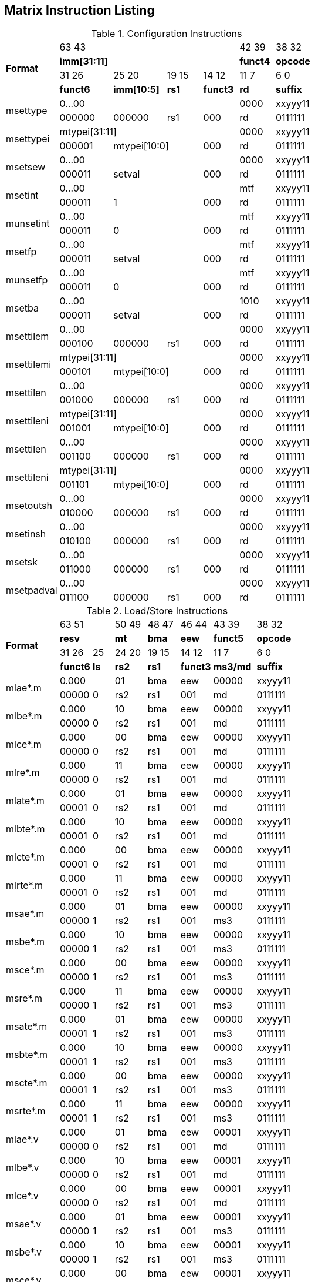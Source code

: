 == Matrix Instruction Listing

.Configuration Instructions
[cols="3,3,3,2,2,2,3"]
|===
.4+^.^| *Format*    4+^| 63        43                                   ^| 42    39 ^| 38    32
                    4+^| *imm[31:11]*                                   ^| *funct4* ^| *opcode*
                      ^| 31    26 ^| 25       20  ^| 19  15 ^| 14    12 ^| 11     7 ^| 6     0
                      ^| *funct6* ^| *imm[10:5]*  ^|  *rs1* ^| *funct3* ^|   *rd*   ^| *suffix*
.2+^.^| msettype    4+^| 0...00                                         ^|   0000   ^| xxyyy11
                      ^| 000000   ^| 000000       ^|   rs1  ^|   000    ^|    rd    ^| 0111111
.2+^.^| msettypei   4+^| mtypei[31:11]                                  ^|   0000   ^| xxyyy11
                      ^| 000001 2+^| mtypei[10:0]           ^|   000    ^|    rd    ^| 0111111
.2+^.^| msetsew     4+^| 0...00                                         ^|   0000   ^| xxyyy11
                      ^| 000011 2+^| setval                 ^|   000    ^|    rd    ^| 0111111
.2+^.^| msetint     4+^| 0...00                                         ^|   mtf    ^| xxyyy11
                      ^| 000011 2+^| 1                      ^|   000    ^|    rd    ^| 0111111
.2+^.^| munsetint   4+^| 0...00                                         ^|   mtf    ^| xxyyy11
                      ^| 000011 2+^| 0                      ^|   000    ^|    rd    ^| 0111111
.2+^.^| msetfp      4+^| 0...00                                         ^|   mtf    ^| xxyyy11
                      ^| 000011 2+^| setval                 ^|   000    ^|    rd    ^| 0111111
.2+^.^| munsetfp    4+^| 0...00                                         ^|   mtf    ^| xxyyy11
                      ^| 000011 2+^| 0                      ^|   000    ^|    rd    ^| 0111111
.2+^.^| msetba      4+^| 0...00                                         ^|   1010   ^| xxyyy11
                      ^| 000011 2+^| setval                 ^|   000    ^|    rd    ^| 0111111

.2+^.^| msettilem   4+^| 0...00                                         ^|   0000   ^| xxyyy11
                      ^| 000100   ^| 000000        ^|  rs1  ^|   000    ^|    rd    ^| 0111111
.2+^.^| msettilemi  4+^| mtypei[31:11]                                  ^|   0000   ^| xxyyy11
                      ^| 000101 2+^| mtypei[10:0]           ^|   000    ^|    rd    ^| 0111111
.2+^.^| msettilen   4+^| 0...00                                         ^|   0000   ^| xxyyy11
                      ^| 001000   ^| 000000        ^|  rs1  ^|   000    ^|    rd    ^| 0111111
.2+^.^| msettileni  4+^| mtypei[31:11]                                  ^|   0000   ^| xxyyy11
                      ^| 001001 2+^| mtypei[10:0]           ^|   000    ^|    rd    ^| 0111111
.2+^.^| msettilen   4+^| 0...00                                         ^|   0000   ^| xxyyy11
                      ^| 001100   ^| 000000        ^|  rs1  ^|   000    ^|    rd    ^| 0111111
.2+^.^| msettileni  4+^| mtypei[31:11]                                  ^|   0000   ^| xxyyy11
                      ^| 001101 2+^| mtypei[10:0]           ^|   000    ^|    rd    ^| 0111111

.2+^.^| msetoutsh   4+^| 0...00                                         ^|   0000   ^| xxyyy11
                      ^| 010000   ^| 000000        ^|  rs1  ^|   000    ^|    rd    ^| 0111111
.2+^.^| msetinsh    4+^| 0...00                                         ^|   0000   ^| xxyyy11
                      ^| 010100   ^| 000000        ^|  rs1  ^|   000    ^|    rd    ^| 0111111
.2+^.^| msetsk      4+^| 0...00                                         ^|   0000   ^| xxyyy11
                      ^| 011000   ^| 000000        ^|  rs1  ^|   000    ^|    rd    ^| 0111111
.2+^.^| msetpadval  4+^| 0...00                                         ^|   0000   ^| xxyyy11
                      ^| 011100   ^| 000000        ^|  rs1  ^|   000    ^|    rd    ^| 0111111
|===

.Load/Store Instructions
[cols="5,3,2,3,3,3,4,5"]
|===
.4+^.^| *Format*    2+^| 63           51  ^| 50 49 ^| 48 47 ^| 46    44 ^| 43    39 ^| 38   32
                    2+^| *resv*           ^|  *mt* ^| *bma* ^|   *eew*  ^| *funct5* ^| *opcode*
                      ^| 31    26 ^|  25  ^| 24 20 ^| 19 15 ^| 14    12 ^| 11     7 ^| 6     0
                      ^| *funct6* ^| *ls* ^| *rs2* ^| *rs1* ^| *funct3* ^| *ms3/md* ^| *suffix*
.2+^.^| mlae*.m     2+^| 0.000            ^|  01   ^|  bma  ^|    eew   ^|   00000  ^| xxyyy11
                      ^| 00000    ^|  0   ^|  rs2  ^|  rs1  ^|    001   ^|     md   ^| 0111111
.2+^.^| mlbe*.m     2+^| 0.000            ^|  10   ^|  bma  ^|    eew   ^|   00000  ^| xxyyy11
                      ^| 00000    ^|  0   ^|  rs2  ^|  rs1  ^|    001   ^|     md   ^| 0111111
.2+^.^| mlce*.m     2+^| 0.000            ^|  00   ^|  bma  ^|    eew   ^|   00000  ^| xxyyy11
                      ^| 00000    ^|  0   ^|  rs2  ^|  rs1  ^|    001   ^|     md   ^| 0111111
.2+^.^| mlre*.m     2+^| 0.000            ^|  11   ^|  bma  ^|    eew   ^|   00000  ^| xxyyy11
                      ^| 00000    ^|  0   ^|  rs2  ^|  rs1  ^|    001   ^|     md   ^| 0111111
.2+^.^| mlate*.m    2+^| 0.000            ^|  01   ^|  bma  ^|    eew   ^|   00000  ^| xxyyy11
                      ^| 00001    ^|  0   ^|  rs2  ^|  rs1  ^|    001   ^|     md   ^| 0111111
.2+^.^| mlbte*.m    2+^| 0.000            ^|  10   ^|  bma  ^|    eew   ^|   00000  ^| xxyyy11
                      ^| 00001    ^|  0   ^|  rs2  ^|  rs1  ^|    001   ^|     md   ^| 0111111
.2+^.^| mlcte*.m    2+^| 0.000            ^|  00   ^|  bma  ^|    eew   ^|   00000  ^| xxyyy11
                      ^| 00001    ^|  0   ^|  rs2  ^|  rs1  ^|    001   ^|     md   ^| 0111111
.2+^.^| mlrte*.m    2+^| 0.000            ^|  11   ^|  bma  ^|    eew   ^|   00000  ^| xxyyy11
                      ^| 00001    ^|  0   ^|  rs2  ^|  rs1  ^|    001   ^|     md   ^| 0111111

.2+^.^| msae*.m     2+^| 0.000            ^|  01   ^|  bma  ^|    eew   ^|   00000  ^| xxyyy11
                      ^| 00000    ^|  1   ^|  rs2  ^|  rs1  ^|    001   ^|    ms3   ^| 0111111
.2+^.^| msbe*.m     2+^| 0.000            ^|  10   ^|  bma  ^|    eew   ^|   00000  ^| xxyyy11
                      ^| 00000    ^|  1   ^|  rs2  ^|  rs1  ^|    001   ^|    ms3   ^| 0111111
.2+^.^| msce*.m     2+^| 0.000            ^|  00   ^|  bma  ^|    eew   ^|   00000  ^| xxyyy11
                      ^| 00000    ^|  1   ^|  rs2  ^|  rs1  ^|    001   ^|    ms3   ^| 0111111
.2+^.^| msre*.m     2+^| 0.000            ^|  11   ^|  bma  ^|    eew   ^|   00000  ^| xxyyy11
                      ^| 00000    ^|  1   ^|  rs2  ^|  rs1  ^|    001   ^|    ms3   ^| 0111111
.2+^.^| msate*.m    2+^| 0.000            ^|  01   ^|  bma  ^|    eew   ^|   00000  ^| xxyyy11
                      ^| 00001    ^|  1   ^|  rs2  ^|  rs1  ^|    001   ^|    ms3   ^| 0111111
.2+^.^| msbte*.m    2+^| 0.000            ^|  10   ^|  bma  ^|    eew   ^|   00000  ^| xxyyy11
                      ^| 00001    ^|  1   ^|  rs2  ^|  rs1  ^|    001   ^|    ms3   ^| 0111111
.2+^.^| mscte*.m    2+^| 0.000            ^|  00   ^|  bma  ^|    eew   ^|   00000  ^| xxyyy11
                      ^| 00001    ^|  1   ^|  rs2  ^|  rs1  ^|    001   ^|    ms3   ^| 0111111
.2+^.^| msrte*.m    2+^| 0.000            ^|  11   ^|  bma  ^|    eew   ^|   00000  ^| xxyyy11
                      ^| 00001    ^|  1   ^|  rs2  ^|  rs1  ^|    001   ^|    ms3   ^| 0111111

.2+^.^| mlae*.v     2+^| 0.000            ^|  01   ^|  bma  ^|    eew   ^|   00001  ^| xxyyy11
                      ^| 00000    ^|  0   ^|  rs2  ^|  rs1  ^|    001   ^|     md   ^| 0111111
.2+^.^| mlbe*.v     2+^| 0.000            ^|  10   ^|  bma  ^|    eew   ^|   00001  ^| xxyyy11
                      ^| 00000    ^|  0   ^|  rs2  ^|  rs1  ^|    001   ^|     md   ^| 0111111
.2+^.^| mlce*.v     2+^| 0.000            ^|  00   ^|  bma  ^|    eew   ^|   00001  ^| xxyyy11
                      ^| 00000    ^|  0   ^|  rs2  ^|  rs1  ^|    001   ^|     md   ^| 0111111

.2+^.^| msae*.v     2+^| 0.000            ^|  01   ^|  bma  ^|    eew   ^|   00001  ^| xxyyy11
                      ^| 00000    ^|  1   ^|  rs2  ^|  rs1  ^|    001   ^|    ms3   ^| 0111111
.2+^.^| msbe*.v     2+^| 0.000            ^|  10   ^|  bma  ^|    eew   ^|   00001  ^| xxyyy11
                      ^| 00000    ^|  1   ^|  rs2  ^|  rs1  ^|    001   ^|    ms3   ^| 0111111
.2+^.^| msce*.v     2+^| 0.000            ^|  00   ^|  bma  ^|    eew   ^|   00001  ^| xxyyy11
                      ^| 00000    ^|  1   ^|  rs2  ^|  rs1  ^|    001   ^|    ms3   ^| 0111111

.2+^.^| mlufae*.m   2+^| 0.000            ^|  01   ^|  bma  ^|    eew   ^|   00010  ^| xxyyy11
                      ^| 00000    ^|  0   ^|  rs2  ^|  rs1  ^|    001   ^|     md   ^| 0111111
.2+^.^| mlufbe*.m   2+^| 0.000            ^|  10   ^|  bma  ^|    eew   ^|   00010  ^| xxyyy11
                      ^| 00000    ^|  0   ^|  rs2  ^|  rs1  ^|    001   ^|     md   ^| 0111111
.2+^.^| mlufce*.m   2+^| 0.000            ^|  00   ^|  bma  ^|    eew   ^|   00010  ^| xxyyy11
                      ^| 00000    ^|  0   ^|  rs2  ^|  rs1  ^|    001   ^|     md   ^| 0111111

.2+^.^| msfdae*.m   2+^| 0.000            ^|  01   ^|  bma  ^|    eew   ^|   00010  ^| xxyyy11
                      ^| 00000    ^|  1   ^|  rs2  ^|  rs1  ^|    001   ^|    ms3   ^| 0111111
.2+^.^| msfdbe*.m   2+^| 0.000            ^|  10   ^|  bma  ^|    eew   ^|   00010  ^| xxyyy11
                      ^| 00000    ^|  1   ^|  rs2  ^|  rs1  ^|    001   ^|    ms3   ^| 0111111
.2+^.^| msfdce*.m   2+^| 0.000            ^|  00   ^|  bma  ^|    eew   ^|   00010  ^| xxyyy11
                      ^| 00000    ^|  1   ^|  rs2  ^|  rs1  ^|    001   ^|    ms3   ^| 0111111
|===

.Data Move Instructions
[cols="6,4,2,3,2,2,3,3,4,4"]
|===
.4+^.^| *Format*      ^| 63    59 ^|  58   ^| 57  53   ^| 52 51 ^| 50 49 ^| 48 47 ^| 46    44 ^| 43    39 ^| 38    32
                      ^|  *mks*   ^| *mk*  ^| *resv*   ^|  *rc* ^|  *mt* ^| *bma* ^|   *eew*  ^| *funct5* ^| *opcode*
                      ^| 31    26 ^|  25   ^| 24  20 3+^| 19                  15  ^| 14    12 ^| 11     7 ^| 6      0
                      ^| *funct6* ^| *di*  ^| *rs2*  3+^|        *rs1/ms1*        ^| *funct3* ^| *rd/md*  ^| *suffix*
.2+^.^| mmve*.t.t     ^|   mks    ^|  mk   ^| 00000    ^|   00  ^|   00  ^|  bma  ^|    eew   ^|  00000   ^| xxyyy11
                      ^|  000000  ^|   0   ^| 00000  3+^|           ms1           ^|    010   ^|    md    ^| 0111111
.2+^.^| mmve*.a.a     ^|   mks    ^|  mk   ^| 00000    ^|   00  ^|   00  ^|  bma  ^|    eew   ^|  00001   ^| xxyyy11
                      ^|  000000  ^|   0   ^| 00000  3+^|           ms1           ^|    010   ^|    md    ^| 0111111
.2+^.^| mmve*.a.t     ^|   mks    ^|  mk   ^| 00000    ^|   00  ^|   00  ^|  bma  ^|    eew   ^|  00010   ^| xxyyy11
                      ^|  000000  ^|   0   ^|  rs2   3+^|           ms1           ^|    010   ^|    md    ^| 0111111
.2+^.^| mmve*.t.a     ^|   mks    ^|  mk   ^| 00000    ^|   00  ^|   00  ^|  bma  ^|    eew   ^|  00010   ^| xxyyy11
                      ^|  000000  ^|   1   ^|  rs2   3+^|           ms1           ^|    010   ^|    md    ^| 0111111
.2+^.^| mmvie*.a.t    ^|   mks    ^|  mk   ^| 00000    ^|   00  ^|   00  ^|  bma  ^|    eew   ^|  00011   ^| xxyyy11
                      ^|  000000  ^|   0   ^|  imm   3+^|           ms1           ^|    010   ^|    md    ^| 0111111
.2+^.^| mmvie*.t.a    ^|   mks    ^|  mk   ^| 00000    ^|   00  ^|   00  ^|  bma  ^|    eew   ^|  00011   ^| xxyyy11
                      ^|  000000  ^|   1   ^|  imm   3+^|           ms1           ^|    010   ^|    md    ^| 0111111

.2+^.^| mmve*.x.t     ^|   mks    ^|  mk   ^| 00000    ^|   00  ^|   00  ^|  bma  ^|    eew   ^|  00000   ^| xxyyy11
                      ^|  000001  ^|   0   ^|  rs2   3+^|           ms1           ^|    010   ^|    rd    ^| 0111111
.2+^.^| mmve*.t.x     ^|   mks    ^|  mk   ^| 00000    ^|   00  ^|   00  ^|  bma  ^|    eew   ^|  00000   ^| xxyyy11
                      ^|  000001  ^|   1   ^|  rs2   3+^|           rs1           ^|    010   ^|    md    ^| 0111111
.2+^.^| mmve*.x.a     ^|   mks    ^|  mk   ^| 00000    ^|   00  ^|   00  ^|  bma  ^|    eew   ^|  00001   ^| xxyyy11
                      ^|  000001  ^|   0   ^|  rs2   3+^|           ms1           ^|    010   ^|    rd    ^| 0111111
.2+^.^| mmve*.a.x     ^|   mks    ^|  mk   ^| 00000    ^|   00  ^|   00  ^|  bma  ^|    eew   ^|  00001   ^| xxyyy11
                      ^|  000001  ^|   1   ^|  rs2   3+^|           rs1           ^|    010   ^|    md    ^| 0111111
.2+^.^| mfmve*.x.t    ^|   mks    ^|  mk   ^| 00000    ^|   00  ^|   00  ^|  bma  ^|    eew   ^|  00010   ^| xxyyy11
                      ^|  000001  ^|   0   ^|  rs2   3+^|           ms1           ^|    010   ^|    rd    ^| 0111111
.2+^.^| mfmve*.t.x    ^|   mks    ^|  mk   ^| 00000    ^|   00  ^|   00  ^|  bma  ^|    eew   ^|  00010   ^| xxyyy11
                      ^|  000001  ^|   1   ^|  rs2   3+^|           rs1           ^|    010   ^|    md    ^| 0111111
.2+^.^| mfmve*.x.a    ^|   mks    ^|  mk   ^| 00000    ^|   00  ^|   00  ^|  bma  ^|    eew   ^|  00011   ^| xxyyy11
                      ^|  000001  ^|   0   ^|  rs2   3+^|           ms1           ^|    010   ^|    rd    ^| 0111111
.2+^.^| mfmve*.a.x    ^|   mks    ^|  mk   ^| 00000    ^|   00  ^|   00  ^|  bma  ^|    eew   ^|  00011   ^| xxyyy11
                      ^|  000001  ^|   1   ^|  rs2   3+^|           rs1           ^|    010   ^|    md    ^| 0111111

.2+^.^| mbcar.m       ^|   mks    ^|  mk   ^| 00000    ^|   01  ^|   01  ^|  bma  ^|    eew   ^|  00000   ^| xxyyy11
                      ^|  000010  ^|   0   ^| 00000  3+^|           ms1           ^|    010   ^|    md    ^| 0111111
.2+^.^| mbcbr.m       ^|   mks    ^|  mk   ^| 00000    ^|   01  ^|   10  ^|  bma  ^|    eew   ^|  00000   ^| xxyyy11
                      ^|  000010  ^|   0   ^| 00000  3+^|           ms1           ^|    010   ^|    md    ^| 0111111
.2+^.^| mbccr.m       ^|   mks    ^|  mk   ^| 00000    ^|   01  ^|   00  ^|  bma  ^|    eew   ^|  00000   ^| xxyyy11
                      ^|  000010  ^|   0   ^| 00000  3+^|           ms1           ^|    010   ^|    md    ^| 0111111
.2+^.^| mbcace*.m     ^|   mks    ^|  mk   ^| 00000    ^|   10  ^|   01  ^|  bma  ^|    eew   ^|  00000   ^| xxyyy11
                      ^|  000010  ^|   0   ^| 00000  3+^|           ms1           ^|    010   ^|    md    ^| 0111111
.2+^.^| mbcbce*.m     ^|   mks    ^|  mk   ^| 00000    ^|   10  ^|   10  ^|  bma  ^|    eew   ^|  00000   ^| xxyyy11
                      ^|  000010  ^|   0   ^| 00000  3+^|           ms1           ^|    010   ^|    md    ^| 0111111
.2+^.^| mbccce*.m     ^|   mks    ^|  mk   ^| 00000    ^|   10  ^|   00  ^|  bma  ^|    eew   ^|  00000   ^| xxyyy11
                      ^|  000010  ^|   0   ^| 00000  3+^|           ms1           ^|    010   ^|    md    ^| 0111111
.2+^.^| mbcaee*.m     ^|   mks    ^|  mk   ^| 00000    ^|   00  ^|   01  ^|  bma  ^|    eew   ^|  00000   ^| xxyyy11
                      ^|  000010  ^|   0   ^| 00000  3+^|           ms1           ^|    010   ^|    md    ^| 0111111
.2+^.^| mbcbee*.m     ^|   mks    ^|  mk   ^| 00000    ^|   00  ^|   10  ^|  bma  ^|    eew   ^|  00000   ^| xxyyy11
                      ^|  000010  ^|   0   ^| 00000  3+^|           ms1           ^|    010   ^|    md    ^| 0111111
.2+^.^| mbccee*.m     ^|   mks    ^|  mk   ^| 00000    ^|   00  ^|   00  ^|  bma  ^|    eew   ^|  00000   ^| xxyyy11
                      ^|  000010  ^|   0   ^| 00000  3+^|           ms1           ^|    010   ^|    md    ^| 0111111

.2+^.^| mtae*.m       ^|   mks    ^|  mk   ^| 00000    ^|   00  ^|   01  ^|  bma  ^|    eew   ^|  00000   ^| xxyyy11
                      ^|  000011  ^|   0   ^| 00000  3+^|           ms1           ^|    010   ^|    md    ^| 0111111
.2+^.^| mtbe*.m       ^|   mks    ^|  mk   ^| 00000    ^|   00  ^|   10  ^|  bma  ^|    eew   ^|  00000   ^| xxyyy11
                      ^|  000011  ^|   0   ^| 00000  3+^|           ms1           ^|    010   ^|    md    ^| 0111111
.2+^.^| mtce*.m       ^|   mks    ^|  mk   ^| 00000    ^|   00  ^|   00  ^|  bma  ^|    eew   ^|  00000   ^| xxyyy11
                      ^|  000011  ^|   0   ^| 00000  3+^|           ms1           ^|    010   ^|    md    ^| 0111111

.2+^.^| mmvare*.v.m   ^|   mks    ^|  mk   ^| 00000    ^|   01  ^|   01  ^|  bma  ^|    eew   ^|  00000   ^| xxyyy11
                      ^|  000100  ^|   0   ^|  rs2   3+^|           ms1           ^|    010   ^|    vd    ^| 0111111
.2+^.^| mmvbre*.v.m   ^|   mks    ^|  mk   ^| 00000    ^|   01  ^|   10  ^|  bma  ^|    eew   ^|  00000   ^| xxyyy11
                      ^|  000100  ^|   0   ^|  rs2   3+^|           ms1           ^|    010   ^|    vd    ^| 0111111
.2+^.^| mmvcre*.v.m   ^|   mks    ^|  mk   ^| 00000    ^|   01  ^|   00  ^|  bma  ^|    eew   ^|  00000   ^| xxyyy11
                      ^|  000100  ^|   0   ^|  rs2   3+^|           ms1           ^|    010   ^|    vd    ^| 0111111
.2+^.^| mmvare*.m.v   ^|   mks    ^|  mk   ^| 00000    ^|   01  ^|   01  ^|  bma  ^|    eew   ^|  00000   ^| xxyyy11
                      ^|  000100  ^|   1   ^|  rs2   3+^|           vs1           ^|    010   ^|    md    ^| 0111111
.2+^.^| mmvbre*.m.v   ^|   mks    ^|  mk   ^| 00000    ^|   01  ^|   10  ^|  bma  ^|    eew   ^|  00000   ^| xxyyy11
                      ^|  000100  ^|   1   ^|  rs2   3+^|           vs1           ^|    010   ^|    md    ^| 0111111
.2+^.^| mmvcre*.m.v   ^|   mks    ^|  mk   ^| 00000    ^|   01  ^|   00  ^|  bma  ^|    eew   ^|  00000   ^| xxyyy11
                      ^|  000100  ^|   1   ^|  rs2   3+^|           vs1           ^|    010   ^|    md    ^| 0111111

.2+^.^| mmvace*.v.m   ^|   mks    ^|  mk   ^| 00000    ^|   10  ^|   01  ^|  bma  ^|    eew   ^|  00000   ^| xxyyy11
                      ^|  000100  ^|   0   ^|  rs2   3+^|           ms1           ^|    010   ^|    vd    ^| 0111111
.2+^.^| mmvbce*.v.m   ^|   mks    ^|  mk   ^| 00000    ^|   10  ^|   10  ^|  bma  ^|    eew   ^|  00000   ^| xxyyy11
                      ^|  000100  ^|   0   ^|  rs2   3+^|           ms1           ^|    010   ^|    vd    ^| 0111111
.2+^.^| mmvcce*.v.m   ^|   mks    ^|  mk   ^| 00000    ^|   10  ^|   00  ^|  bma  ^|    eew   ^|  00000   ^| xxyyy11
                      ^|  000100  ^|   0   ^|  rs2   3+^|           ms1           ^|    010   ^|    vd    ^| 0111111
.2+^.^| mmvace*.m.v   ^|   mks    ^|  mk   ^| 00000    ^|   10  ^|   01  ^|  bma  ^|    eew   ^|  00000   ^| xxyyy11
                      ^|  000100  ^|   1   ^|  rs2   3+^|           vs1           ^|    010   ^|    md    ^| 0111111
.2+^.^| mmvbce*.m.v   ^|   mks    ^|  mk   ^| 00000    ^|   10  ^|   10  ^|  bma  ^|    eew   ^|  00000   ^| xxyyy11
                      ^|  000100  ^|   1   ^|  rs2   3+^|           vs1           ^|    010   ^|    md    ^| 0111111
.2+^.^| mmvcce*.m.v   ^|   mks    ^|  mk   ^| 00000    ^|   10  ^|   00  ^|  bma  ^|    eew   ^|  00000   ^| xxyyy11
                      ^|  000100  ^|   1   ^|  rs2   3+^|           vs1           ^|    010   ^|    md    ^| 0111111
|===

.Matrix Multiplication Instructions
[cols="7,4,2,3,3,3,3,4,4,5"]
|===
.4+^.^| *Format*      ^| 63    59 ^|  58    ^| 57  55 ^| 54  52 ^| 51  49 ^| 48 47 ^| 46    44 ^| 43    39 ^| 38    32
                      ^|  *sps*   ^| *sp*   ^| *typ2* ^| *typ1* ^| *typd* ^| *bma* ^|  *frm*   ^| *funct5* ^| *opcode*
                      ^| 31    26 ^|  25  2+^| 24          20 2+^| 19           15 ^| 14    12 ^| 11     7 ^| 6      0
                      ^| *funct6* ^| *fp* 2+^|       *ms2*    2+^|       *ms1*     ^| *funct3* ^|   *md*   ^| *suffix*
.2+^.^| mmau.mm       ^|  00000   ^|   0    ^|  100   ^|  100   ^|  000   ^|  bma  ^|   000    ^|  00000   ^| xxyyy11
                      ^|  000000  ^|   0  2+^|        ms2     2+^|        ms1      ^|   100    ^|    md    ^| 0111111
.2+^.^| mmau.h.mm     ^|  00000   ^|   0    ^|  001   ^|  001   ^|  001   ^|  bma  ^|   000    ^|  00000   ^| xxyyy11
                      ^|  000000  ^|   0  2+^|        ms2     2+^|        ms1      ^|   100    ^|    md    ^| 0111111
.2+^.^| mmau.w.mm     ^|  00000   ^|   0    ^|  010   ^|  010   ^|  010   ^|  bma  ^|   000    ^|  00000   ^| xxyyy11
                      ^|  000000  ^|   0  2+^|        ms2     2+^|        ms1      ^|   100    ^|    md    ^| 0111111
.2+^.^| mmau.dw.mm    ^|  00000   ^|   0    ^|  011   ^|  011   ^|  011   ^|  bma  ^|   000    ^|  00000   ^| xxyyy11
                      ^|  000000  ^|   0  2+^|        ms2     2+^|        ms1      ^|   100    ^|    md    ^| 0111111
.2+^.^| msmau.mm      ^|  00000   ^|   0    ^|  100   ^|  100   ^|  000   ^|  bma  ^|   000    ^|  10000   ^| xxyyy11
                      ^|  000000  ^|   0  2+^|        ms2     2+^|        ms1      ^|   100    ^|    md    ^| 0111111
.2+^.^| msmau.h.mm    ^|  00000   ^|   0    ^|  001   ^|  001   ^|  001   ^|  bma  ^|   000    ^|  10000   ^| xxyyy11
                      ^|  000000  ^|   0  2+^|        ms2     2+^|        ms1      ^|   100    ^|    md    ^| 0111111
.2+^.^| msmau.w.mm    ^|  00000   ^|   0    ^|  010   ^|  010   ^|  010   ^|  bma  ^|   000    ^|  10000   ^| xxyyy11
                      ^|  000000  ^|   0  2+^|        ms2     2+^|        ms1      ^|   100    ^|    md    ^| 0111111
.2+^.^| msmau.dw.mm   ^|  00000   ^|   0    ^|  011   ^|  011   ^|  011   ^|  bma  ^|   000    ^|  10000   ^| xxyyy11
                      ^|  000000  ^|   0  2+^|        ms2     2+^|        ms1      ^|   100    ^|    md    ^| 0111111

.2+^.^| mwmau.mm      ^|  00000   ^|   0    ^|  100   ^|  100   ^|  001   ^|  bma  ^|   000    ^|  00000   ^| xxyyy11
                      ^|  000000  ^|   0  2+^|        ms2     2+^|        ms1      ^|   100    ^|    md    ^| 0111111
.2+^.^| mwmau.h.mm    ^|  00000   ^|   0    ^|  001   ^|  001   ^|  010   ^|  bma  ^|   000    ^|  00000   ^| xxyyy11
                      ^|  000000  ^|   0  2+^|        ms2     2+^|        ms1      ^|   100    ^|    md    ^| 0111111
.2+^.^| mwmau.w.mm    ^|  00000   ^|   0    ^|  010   ^|  010   ^|  011   ^|  bma  ^|   000    ^|  00000   ^| xxyyy11
                      ^|  000000  ^|   0  2+^|        ms2     2+^|        ms1      ^|   100    ^|    md    ^| 0111111
.2+^.^| mqmau.mm      ^|  00000   ^|   0    ^|  100   ^|  100   ^|  010   ^|  bma  ^|   000    ^|  00000   ^| xxyyy11
                      ^|  000000  ^|   0  2+^|        ms2     2+^|        ms1      ^|   100    ^|    md    ^| 0111111
.2+^.^| mqmau.b.mm    ^|  00000   ^|   0    ^|  000   ^|  000   ^|  010   ^|  bma  ^|   000    ^|  00000   ^| xxyyy11
                      ^|  000000  ^|   0  2+^|        ms2     2+^|        ms1      ^|   100    ^|    md    ^| 0111111
.2+^.^| momau.mm      ^|  00000   ^|   0    ^|  100   ^|  100   ^|  011   ^|  bma  ^|   000    ^|  00000   ^| xxyyy11
                      ^|  000000  ^|   0  2+^|        ms2     2+^|        ms1      ^|   100    ^|    md    ^| 0111111
.2+^.^| momau.hb.mm   ^|  00000   ^|   0    ^|  111   ^|  111   ^|  011   ^|  bma  ^|   000    ^|  00000   ^| xxyyy11
                      ^|  000000  ^|   0  2+^|        ms2     2+^|        ms1      ^|   100    ^|    md    ^| 0111111
.2+^.^| mswmau.mm     ^|  00000   ^|   0    ^|  100   ^|  100   ^|  001   ^|  bma  ^|   000    ^|  10000   ^| xxyyy11
                      ^|  000000  ^|   0  2+^|        ms2     2+^|        ms1      ^|   100    ^|    md    ^| 0111111
.2+^.^| mswmau.h.mm   ^|  00000   ^|   0    ^|  001   ^|  001   ^|  010   ^|  bma  ^|   000    ^|  10000   ^| xxyyy11
                      ^|  000000  ^|   0  2+^|        ms2     2+^|        ms1      ^|   100    ^|    md    ^| 0111111
.2+^.^| mswmau.w.mm   ^|  00000   ^|   0    ^|  010   ^|  010   ^|  011   ^|  bma  ^|   000    ^|  10000   ^| xxyyy11
                      ^|  000000  ^|   0  2+^|        ms2     2+^|        ms1      ^|   100    ^|    md    ^| 0111111
.2+^.^| msqmau.mm     ^|  00000   ^|   0    ^|  100   ^|  100   ^|  010   ^|  bma  ^|   000    ^|  10000   ^| xxyyy11
                      ^|  000000  ^|   0  2+^|        ms2     2+^|        ms1      ^|   100    ^|    md    ^| 0111111
.2+^.^| msqmau.b.mm   ^|  00000   ^|   0    ^|  000   ^|  000   ^|  010   ^|  bma  ^|   000    ^|  10000   ^| xxyyy11
                      ^|  000000  ^|   0  2+^|        ms2     2+^|        ms1      ^|   100    ^|    md    ^| 0111111
.2+^.^| msomau.mm     ^|  00000   ^|   0    ^|  100   ^|  100   ^|  011   ^|  bma  ^|   000    ^|  10000   ^| xxyyy11
                      ^|  000000  ^|   0  2+^|        ms2     2+^|        ms1      ^|   100    ^|    md    ^| 0111111
.2+^.^| msomau.hb.mm  ^|  00000   ^|   0    ^|  111   ^|  111   ^|  011   ^|  bma  ^|   000    ^|  10000   ^| xxyyy11
                      ^|  000000  ^|   0  2+^|        ms2     2+^|        ms1      ^|   100    ^|    md    ^| 0111111

.2+^.^| mma.mm        ^|  00000   ^|   0    ^|  100   ^|  100   ^|  000   ^|  bma  ^|   000    ^|  00001   ^| xxyyy11
                      ^|  000000  ^|   0  2+^|        ms2     2+^|        ms1      ^|   100    ^|    md    ^| 0111111
.2+^.^| mma.h.mm      ^|  00000   ^|   0    ^|  001   ^|  001   ^|  001   ^|  bma  ^|   000    ^|  00001   ^| xxyyy11
                      ^|  000000  ^|   0  2+^|        ms2     2+^|        ms1      ^|   100    ^|    md    ^| 0111111
.2+^.^| mma.w.mm      ^|  00000   ^|   0    ^|  010   ^|  010   ^|  010   ^|  bma  ^|   000    ^|  00001   ^| xxyyy11
                      ^|  000000  ^|   0  2+^|        ms2     2+^|        ms1      ^|   100    ^|    md    ^| 0111111
.2+^.^| mma.dw.mm     ^|  00000   ^|   0    ^|  011   ^|  011   ^|  011   ^|  bma  ^|   000    ^|  00001   ^| xxyyy11
                      ^|  000000  ^|   0  2+^|        ms2     2+^|        ms1      ^|   100    ^|    md    ^| 0111111
.2+^.^| msma.mm       ^|  00000   ^|   0    ^|  100   ^|  100   ^|  000   ^|  bma  ^|   000    ^|  10001   ^| xxyyy11
                      ^|  000000  ^|   0  2+^|        ms2     2+^|        ms1      ^|   100    ^|    md    ^| 0111111
.2+^.^| msma.h.mm     ^|  00000   ^|   0    ^|  001   ^|  001   ^|  001   ^|  bma  ^|   000    ^|  10001   ^| xxyyy11
                      ^|  000000  ^|   0  2+^|        ms2     2+^|        ms1      ^|   100    ^|    md    ^| 0111111
.2+^.^| msma.w.mm     ^|  00000   ^|   0    ^|  010   ^|  010   ^|  010   ^|  bma  ^|   000    ^|  10001   ^| xxyyy11
                      ^|  000000  ^|   0  2+^|        ms2     2+^|        ms1      ^|   100    ^|    md    ^| 0111111
.2+^.^| msma.dw.mm    ^|  00000   ^|   0    ^|  011   ^|  011   ^|  011   ^|  bma  ^|   000    ^|  10001   ^| xxyyy11
                      ^|  000000  ^|   0  2+^|        ms2     2+^|        ms1      ^|   100    ^|    md    ^| 0111111

.2+^.^| mwma.mm       ^|  00000   ^|   0    ^|  100   ^|  100   ^|  001   ^|  bma  ^|   000    ^|  00001   ^| xxyyy11
                      ^|  000000  ^|   0  2+^|        ms2     2+^|        ms1      ^|   100    ^|    md    ^| 0111111
.2+^.^| mwma.h.mm     ^|  00000   ^|   0    ^|  001   ^|  001   ^|  010   ^|  bma  ^|   000    ^|  00001   ^| xxyyy11
                      ^|  000000  ^|   0  2+^|        ms2     2+^|        ms1      ^|   100    ^|    md    ^| 0111111
.2+^.^| mwma.w.mm     ^|  00000   ^|   0    ^|  010   ^|  010   ^|  011   ^|  bma  ^|   000    ^|  00001   ^| xxyyy11
                      ^|  000000  ^|   0  2+^|        ms2     2+^|        ms1      ^|   100    ^|    md    ^| 0111111
.2+^.^| mqma.mm       ^|  00000   ^|   0    ^|  100   ^|  100   ^|  010   ^|  bma  ^|   000    ^|  00001   ^| xxyyy11
                      ^|  000000  ^|   0  2+^|        ms2     2+^|        ms1      ^|   100    ^|    md    ^| 0111111
.2+^.^| mqma.b.mm     ^|  00000   ^|   0    ^|  000   ^|  000   ^|  010   ^|  bma  ^|   000    ^|  00001   ^| xxyyy11
                      ^|  000000  ^|   0  2+^|        ms2     2+^|        ms1      ^|   100    ^|    md    ^| 0111111
.2+^.^| moma.mm       ^|  00000   ^|   0    ^|  100   ^|  100   ^|  011   ^|  bma  ^|   000    ^|  00001   ^| xxyyy11
                      ^|  000000  ^|   0  2+^|        ms2     2+^|        ms1      ^|   100    ^|    md    ^| 0111111
.2+^.^| moma.hb.mm    ^|  00000   ^|   0    ^|  111   ^|  111   ^|  011   ^|  bma  ^|   000    ^|  00001   ^| xxyyy11
                      ^|  000000  ^|   0  2+^|        ms2     2+^|        ms1      ^|   100    ^|    md    ^| 0111111
.2+^.^| mswma.mm      ^|  00000   ^|   0    ^|  100   ^|  100   ^|  001   ^|  bma  ^|   000    ^|  10001   ^| xxyyy11
                      ^|  000000  ^|   0  2+^|        ms2     2+^|        ms1      ^|   100    ^|    md    ^| 0111111
.2+^.^| mswma.h.mm    ^|  00000   ^|   0    ^|  001   ^|  001   ^|  010   ^|  bma  ^|   000    ^|  10001   ^| xxyyy11
                      ^|  000000  ^|   0  2+^|        ms2     2+^|        ms1      ^|   100    ^|    md    ^| 0111111
.2+^.^| mswma.w.mm    ^|  00000   ^|   0    ^|  010   ^|  010   ^|  011   ^|  bma  ^|   000    ^|  10001   ^| xxyyy11
                      ^|  000000  ^|   0  2+^|        ms2     2+^|        ms1      ^|   100    ^|    md    ^| 0111111
.2+^.^| msqma.mm      ^|  00000   ^|   0    ^|  100   ^|  100   ^|  010   ^|  bma  ^|   000    ^|  10001   ^| xxyyy11
                      ^|  000000  ^|   0  2+^|        ms2     2+^|        ms1      ^|   100    ^|    md    ^| 0111111
.2+^.^| msqma.b.mm    ^|  00000   ^|   0    ^|  000   ^|  000   ^|  010   ^|  bma  ^|   000    ^|  10001   ^| xxyyy11
                      ^|  000000  ^|   0  2+^|        ms2     2+^|        ms1      ^|   100    ^|    md    ^| 0111111
.2+^.^| msoma.mm      ^|  00000   ^|   0    ^|  100   ^|  100   ^|  011   ^|  bma  ^|   000    ^|  10001   ^| xxyyy11
                      ^|  000000  ^|   0  2+^|        ms2     2+^|        ms1      ^|   100    ^|    md    ^| 0111111
.2+^.^| msoma.hb.mm   ^|  00000   ^|   0    ^|  111   ^|  111   ^|  011   ^|  bma  ^|   000    ^|  10001   ^| xxyyy11
                      ^|  000000  ^|   0  2+^|        ms2     2+^|        ms1      ^|   100    ^|    md    ^| 0111111

.2+^.^| mfma.mm       ^|  00000   ^|   0    ^|  100   ^|  100   ^|  000   ^|  bma  ^|   frm    ^|  00000   ^| xxyyy11
                      ^|  000000  ^|   1  2+^|        ms2     2+^|        ms1      ^|   100    ^|    md    ^| 0111111
.2+^.^| mfma.hf.mm    ^|  00000   ^|   0    ^|  001   ^|  001   ^|  001   ^|  bma  ^|   frm    ^|  00000   ^| xxyyy11
                      ^|  000000  ^|   1  2+^|        ms2     2+^|        ms1      ^|   100    ^|    md    ^| 0111111
.2+^.^| mfma.f.mm     ^|  00000   ^|   0    ^|  010   ^|  010   ^|  010   ^|  bma  ^|   frm    ^|  00000   ^| xxyyy11
                      ^|  000000  ^|   1  2+^|        ms2     2+^|        ms1      ^|   100    ^|    md    ^| 0111111
.2+^.^| mfma.d.mm     ^|  00000   ^|   0    ^|  011   ^|  011   ^|  011   ^|  bma  ^|   frm    ^|  00000   ^| xxyyy11
                      ^|  000000  ^|   1  2+^|        ms2     2+^|        ms1      ^|   100    ^|    md    ^| 0111111

.2+^.^| mfwma.mm      ^|  00000   ^|   0    ^|  100   ^|  100   ^|  001   ^|  bma  ^|   frm    ^|  00000   ^| xxyyy11
                      ^|  000000  ^|   1  2+^|        ms2     2+^|        ms1      ^|   100    ^|    md    ^| 0111111
.2+^.^| mfwma.cf.mm   ^|  00000   ^|   0    ^|  000   ^|  000   ^|  001   ^|  bma  ^|   frm    ^|  00000   ^| xxyyy11
                      ^|  000000  ^|   1  2+^|        ms2     2+^|        ms1      ^|   100    ^|    md    ^| 0111111
.2+^.^| mfwma.hf.mm   ^|  00000   ^|   0    ^|  001   ^|  001   ^|  010   ^|  bma  ^|   frm    ^|  00000   ^| xxyyy11
                      ^|  000000  ^|   1  2+^|        ms2     2+^|        ms1      ^|   100    ^|    md    ^| 0111111
.2+^.^| mfwma.f.mm    ^|  00000   ^|   0    ^|  010   ^|  010   ^|  011   ^|  bma  ^|   frm    ^|  00000   ^| xxyyy11
                      ^|  000000  ^|   1  2+^|        ms2     2+^|        ms1      ^|   100    ^|    md    ^| 0111111

.2+^.^| mfqma.mm      ^|  00000   ^|   0    ^|  100   ^|  100   ^|  010   ^|  bma  ^|   frm    ^|  00000   ^| xxyyy11
                      ^|  000000  ^|   1  2+^|        ms2     2+^|        ms1      ^|   100    ^|    md    ^| 0111111
.2+^.^| mfqma.cf.mm   ^|  00000   ^|   0    ^|  000   ^|  000   ^|  010   ^|  bma  ^|   frm    ^|  00000   ^| xxyyy11
                      ^|  000000  ^|   1  2+^|        ms2     2+^|        ms1      ^|   100    ^|    md    ^| 0111111
|===

.Sparsing Matrix Multiplication Instructions
[cols="7,4,2,3,3,3,3,4,4,5"]
|===
.4+^.^| *Format*            ^| 63    59 ^|  58    ^| 57  55 ^| 54  52 ^| 51  49 ^| 48 47 ^| 46    44 ^| 43    39 ^| 38    32
                            ^|  *sps*   ^| *sp*   ^| *typ2* ^| *typ1* ^| *typd* ^| *bma* ^|  *frm*   ^| *funct5* ^| *opcode*
                            ^| 31    26 ^|  25  2+^| 24          20 2+^| 19           15 ^| 14    12 ^| 11     7 ^| 6      0
                            ^| *funct6* ^| *fp* 2+^|       *ms2*    2+^|       *ms1*     ^| *funct3* ^|   *md*   ^| *suffix*
.2+^.^| mmau.spa.mm         ^|   sps    ^|   1    ^|  100   ^|  100   ^|  000   ^|  bma  ^|   000    ^|  00000   ^| xxyyy11
                            ^|  000001  ^|   0  2+^|        ms2     2+^|        ms1      ^|   100    ^|    md    ^| 0111111
.2+^.^| mmau.spa.h.mm       ^|   sps    ^|   1    ^|  001   ^|  001   ^|  001   ^|  bma  ^|   000    ^|  00000   ^| xxyyy11
                            ^|  000001  ^|   0  2+^|        ms2     2+^|        ms1      ^|   100    ^|    md    ^| 0111111
.2+^.^| mmau.spa.w.mm       ^|   sps    ^|   1    ^|  010   ^|  010   ^|  010   ^|  bma  ^|   000    ^|  00000   ^| xxyyy11
                            ^|  000001  ^|   0  2+^|        ms2     2+^|        ms1      ^|   100    ^|    md    ^| 0111111
.2+^.^| mmau.spa.dw.mm      ^|   sps    ^|   1    ^|  011   ^|  011   ^|  011   ^|  bma  ^|   000    ^|  00000   ^| xxyyy11
                            ^|  000001  ^|   0  2+^|        ms2     2+^|        ms1      ^|   100    ^|    md    ^| 0111111
.2+^.^| msmau.spa.mm        ^|   sps    ^|   1    ^|  100   ^|  100   ^|  000   ^|  bma  ^|   000    ^|  10000   ^| xxyyy11
                            ^|  000001  ^|   0  2+^|        ms2     2+^|        ms1      ^|   100    ^|    md    ^| 0111111
.2+^.^| msmau.spa.h.mm      ^|   sps    ^|   1    ^|  001   ^|  001   ^|  001   ^|  bma  ^|   000    ^|  10000   ^| xxyyy11
                            ^|  000001  ^|   0  2+^|        ms2     2+^|        ms1      ^|   100    ^|    md    ^| 0111111
.2+^.^| msmau.spa.w.mm      ^|   sps    ^|   1    ^|  010   ^|  010   ^|  010   ^|  bma  ^|   000    ^|  10000   ^| xxyyy11
                            ^|  000001  ^|   0  2+^|        ms2     2+^|        ms1      ^|   100    ^|    md    ^| 0111111
.2+^.^| msmau.spa.dw.mm     ^|   sps    ^|   1    ^|  011   ^|  011   ^|  011   ^|  bma  ^|   000    ^|  10000   ^| xxyyy11
                            ^|  000001  ^|   0  2+^|        ms2     2+^|        ms1      ^|   100    ^|    md    ^| 0111111

.2+^.^| mwmau.spa.mm        ^|   sps    ^|   1    ^|  100   ^|  100   ^|  001   ^|  bma  ^|   000    ^|  00000   ^| xxyyy11
                            ^|  000001  ^|   0  2+^|        ms2     2+^|        ms1      ^|   100    ^|    md    ^| 0111111
.2+^.^| mwmau.spa.h.mm      ^|   sps    ^|   1    ^|  001   ^|  001   ^|  010   ^|  bma  ^|   000    ^|  00000   ^| xxyyy11
                            ^|  000001  ^|   0  2+^|        ms2     2+^|        ms1      ^|   100    ^|    md    ^| 0111111
.2+^.^| mwmau.spa.w.mm      ^|   sps    ^|   1    ^|  010   ^|  010   ^|  011   ^|  bma  ^|   000    ^|  00000   ^| xxyyy11
                            ^|  000001  ^|   0  2+^|        ms2     2+^|        ms1      ^|   100    ^|    md    ^| 0111111
.2+^.^| mqmau.spa.mm        ^|   sps    ^|   1    ^|  100   ^|  100   ^|  010   ^|  bma  ^|   000    ^|  00000   ^| xxyyy11
                            ^|  000001  ^|   0  2+^|        ms2     2+^|        ms1      ^|   100    ^|    md    ^| 0111111
.2+^.^| mqmau.spa.b.mm      ^|   sps    ^|   1    ^|  000   ^|  000   ^|  010   ^|  bma  ^|   000    ^|  00000   ^| xxyyy11
                            ^|  000001  ^|   0  2+^|        ms2     2+^|        ms1      ^|   100    ^|    md    ^| 0111111
.2+^.^| momau.spa.mm        ^|   sps    ^|   1    ^|  100   ^|  100   ^|  011   ^|  bma  ^|   000    ^|  00000   ^| xxyyy11
                            ^|  000001  ^|   0  2+^|        ms2     2+^|        ms1      ^|   100    ^|    md    ^| 0111111
.2+^.^| momau.spa.hb.mm     ^|   sps    ^|   1    ^|  111   ^|  111   ^|  011   ^|  bma  ^|   000    ^|  00000   ^| xxyyy11
                            ^|  000001  ^|   0  2+^|        ms2     2+^|        ms1      ^|   100    ^|    md    ^| 0111111
.2+^.^| mswmau.spa.mm       ^|   sps    ^|   1    ^|  100   ^|  100   ^|  001   ^|  bma  ^|   000    ^|  10000   ^| xxyyy11
                            ^|  000001  ^|   0  2+^|        ms2     2+^|        ms1      ^|   100    ^|    md    ^| 0111111
.2+^.^| mswmau.spa.h.mm     ^|   sps    ^|   1    ^|  001   ^|  001   ^|  010   ^|  bma  ^|   000    ^|  10000   ^| xxyyy11
                            ^|  000001  ^|   0  2+^|        ms2     2+^|        ms1      ^|   100    ^|    md    ^| 0111111
.2+^.^| mswmau.spa.w.mm     ^|   sps    ^|   1    ^|  010   ^|  010   ^|  011   ^|  bma  ^|   000    ^|  10000   ^| xxyyy11
                            ^|  000001  ^|   0  2+^|        ms2     2+^|        ms1      ^|   100    ^|    md    ^| 0111111
.2+^.^| msqmau.spa.mm       ^|   sps    ^|   1    ^|  100   ^|  100   ^|  010   ^|  bma  ^|   000    ^|  10000   ^| xxyyy11
                            ^|  000001  ^|   0  2+^|        ms2     2+^|        ms1      ^|   100    ^|    md    ^| 0111111
.2+^.^| msqmau.spa.b.mm     ^|   sps    ^|   1    ^|  000   ^|  000   ^|  010   ^|  bma  ^|   000    ^|  10000   ^| xxyyy11
                            ^|  000001  ^|   0  2+^|        ms2     2+^|        ms1      ^|   100    ^|    md    ^| 0111111
.2+^.^| msomau.spa.mm       ^|   sps    ^|   1    ^|  100   ^|  100   ^|  011   ^|  bma  ^|   000    ^|  10000   ^| xxyyy11
                            ^|  000001  ^|   0  2+^|        ms2     2+^|        ms1      ^|   100    ^|    md    ^| 0111111
.2+^.^| msomau.spa.hb.mm    ^|   sps    ^|   1    ^|  111   ^|  111   ^|  011   ^|  bma  ^|   000    ^|  10000   ^| xxyyy11
                            ^|  000001  ^|   0  2+^|        ms2     2+^|        ms1      ^|   100    ^|    md    ^| 0111111

.2+^.^| mma.spa.mm          ^|   sps    ^|   1    ^|  100   ^|  100   ^|  000   ^|  bma  ^|   000    ^|  00001   ^| xxyyy11
                            ^|  000001  ^|   0  2+^|        ms2     2+^|        ms1      ^|   100    ^|    md    ^| 0111111
.2+^.^| mma.spa.h.mm        ^|   sps    ^|   1    ^|  001   ^|  001   ^|  001   ^|  bma  ^|   000    ^|  00001   ^| xxyyy11
                            ^|  000001  ^|   0  2+^|        ms2     2+^|        ms1      ^|   100    ^|    md    ^| 0111111
.2+^.^| mma.spa.w.mm        ^|   sps    ^|   1    ^|  010   ^|  010   ^|  010   ^|  bma  ^|   000    ^|  00001   ^| xxyyy11
                            ^|  000001  ^|   0  2+^|        ms2     2+^|        ms1      ^|   100    ^|    md    ^| 0111111
.2+^.^| mma.spa.dw.mm       ^|   sps    ^|   1    ^|  011   ^|  011   ^|  011   ^|  bma  ^|   000    ^|  00001   ^| xxyyy11
                            ^|  000001  ^|   0  2+^|        ms2     2+^|        ms1      ^|   100    ^|    md    ^| 0111111
.2+^.^| msma.spa.mm         ^|   sps    ^|   1    ^|  100   ^|  100   ^|  000   ^|  bma  ^|   000    ^|  10001   ^| xxyyy11
                            ^|  000001  ^|   0  2+^|        ms2     2+^|        ms1      ^|   100    ^|    md    ^| 0111111
.2+^.^| msma.spa.h.mm       ^|   sps    ^|   1    ^|  001   ^|  001   ^|  001   ^|  bma  ^|   000    ^|  10001   ^| xxyyy11
                            ^|  000001  ^|   0  2+^|        ms2     2+^|        ms1      ^|   100    ^|    md    ^| 0111111
.2+^.^| msma.spa.w.mm       ^|   sps    ^|   1    ^|  010   ^|  010   ^|  010   ^|  bma  ^|   000    ^|  10001   ^| xxyyy11
                            ^|  000001  ^|   0  2+^|        ms2     2+^|        ms1      ^|   100    ^|    md    ^| 0111111
.2+^.^| msma.spa.dw.mm      ^|   sps    ^|   1    ^|  011   ^|  011   ^|  011   ^|  bma  ^|   000    ^|  10001   ^| xxyyy11
                            ^|  000001  ^|   0  2+^|        ms2     2+^|        ms1      ^|   100    ^|    md    ^| 0111111

.2+^.^| mwma.spa.mm         ^|   sps    ^|   1    ^|  100   ^|  100   ^|  001   ^|  bma  ^|   000    ^|  00001   ^| xxyyy11
                            ^|  000001  ^|   0  2+^|        ms2     2+^|        ms1      ^|   100    ^|    md    ^| 0111111
.2+^.^| mwma.spa.h.mm       ^|   sps    ^|   1    ^|  001   ^|  001   ^|  010   ^|  bma  ^|   000    ^|  00001   ^| xxyyy11
                            ^|  000001  ^|   0  2+^|        ms2     2+^|        ms1      ^|   100    ^|    md    ^| 0111111
.2+^.^| mwma.spa.w.mm       ^|   sps    ^|   1    ^|  010   ^|  010   ^|  011   ^|  bma  ^|   000    ^|  00001   ^| xxyyy11
                            ^|  000001  ^|   0  2+^|        ms2     2+^|        ms1      ^|   100    ^|    md    ^| 0111111
.2+^.^| mqma.spa.mm         ^|   sps    ^|   1    ^|  100   ^|  100   ^|  010   ^|  bma  ^|   000    ^|  00001   ^| xxyyy11
                            ^|  000001  ^|   0  2+^|        ms2     2+^|        ms1      ^|   100    ^|    md    ^| 0111111
.2+^.^| mqma.spa.b.mm       ^|   sps    ^|   1    ^|  000   ^|  000   ^|  010   ^|  bma  ^|   000    ^|  00001   ^| xxyyy11
                            ^|  000001  ^|   0  2+^|        ms2     2+^|        ms1      ^|   100    ^|    md    ^| 0111111
.2+^.^| moma.spa.mm         ^|   sps    ^|   1    ^|  100   ^|  100   ^|  011   ^|  bma  ^|   000    ^|  00001   ^| xxyyy11
                            ^|  000001  ^|   0  2+^|        ms2     2+^|        ms1      ^|   100    ^|    md    ^| 0111111
.2+^.^| moma.spa.hb.mm      ^|   sps    ^|   1    ^|  111   ^|  111   ^|  011   ^|  bma  ^|   000    ^|  00001   ^| xxyyy11
                            ^|  000001  ^|   0  2+^|        ms2     2+^|        ms1      ^|   100    ^|    md    ^| 0111111
.2+^.^| mswma.spa.mm        ^|   sps    ^|   1    ^|  100   ^|  100   ^|  001   ^|  bma  ^|   000    ^|  10001   ^| xxyyy11
                            ^|  000001  ^|   0  2+^|        ms2     2+^|        ms1      ^|   100    ^|    md    ^| 0111111
.2+^.^| mswma.spa.h.mm      ^|   sps    ^|   1    ^|  001   ^|  001   ^|  010   ^|  bma  ^|   000    ^|  10001   ^| xxyyy11
                            ^|  000001  ^|   0  2+^|        ms2     2+^|        ms1      ^|   100    ^|    md    ^| 0111111
.2+^.^| mswma.spa.w.mm      ^|   sps    ^|   1    ^|  010   ^|  010   ^|  011   ^|  bma  ^|   000    ^|  10001   ^| xxyyy11
                            ^|  000001  ^|   0  2+^|        ms2     2+^|        ms1      ^|   100    ^|    md    ^| 0111111
.2+^.^| msqma.spa.mm        ^|   sps    ^|   1    ^|  100   ^|  100   ^|  010   ^|  bma  ^|   000    ^|  10001   ^| xxyyy11
                            ^|  000001  ^|   0  2+^|        ms2     2+^|        ms1      ^|   100    ^|    md    ^| 0111111
.2+^.^| msqma.spa.b.mm      ^|   sps    ^|   1    ^|  000   ^|  000   ^|  010   ^|  bma  ^|   000    ^|  10001   ^| xxyyy11
                            ^|  000001  ^|   0  2+^|        ms2     2+^|        ms1      ^|   100    ^|    md    ^| 0111111
.2+^.^| msoma.spa.mm        ^|   sps    ^|   1    ^|  100   ^|  100   ^|  011   ^|  bma  ^|   000    ^|  10001   ^| xxyyy11
                            ^|  000001  ^|   0  2+^|        ms2     2+^|        ms1      ^|   100    ^|    md    ^| 0111111
.2+^.^| msoma.spa.hb.mm     ^|   sps    ^|   1    ^|  111   ^|  111   ^|  011   ^|  bma  ^|   000    ^|  10001   ^| xxyyy11
                            ^|  000001  ^|   0  2+^|        ms2     2+^|        ms1      ^|   100    ^|    md    ^| 0111111

.2+^.^| mfma.spa.mm         ^|   sps    ^|   1    ^|  100   ^|  100   ^|  000   ^|  bma  ^|   frm    ^|  00000   ^| xxyyy11
                            ^|  000001  ^|   1  2+^|        ms2     2+^|        ms1      ^|   100    ^|    md    ^| 0111111
.2+^.^| mfma.spa.hf.mm      ^|   sps    ^|   1    ^|  001   ^|  001   ^|  001   ^|  bma  ^|   frm    ^|  00000   ^| xxyyy11
                            ^|  000001  ^|   1  2+^|        ms2     2+^|        ms1      ^|   100    ^|    md    ^| 0111111
.2+^.^| mfma.spa.f.mm       ^|   sps    ^|   1    ^|  010   ^|  010   ^|  010   ^|  bma  ^|   frm    ^|  00000   ^| xxyyy11
                            ^|  000001  ^|   1  2+^|        ms2     2+^|        ms1      ^|   100    ^|    md    ^| 0111111
.2+^.^| mfma.spa.d.mm       ^|   sps    ^|   1    ^|  011   ^|  011   ^|  011   ^|  bma  ^|   frm    ^|  00000   ^| xxyyy11
                            ^|  000001  ^|   1  2+^|        ms2     2+^|        ms1      ^|   100    ^|    md    ^| 0111111

.2+^.^| mfwma.spa.mm        ^|   sps    ^|   1    ^|  100   ^|  100   ^|  001   ^|  bma  ^|   frm    ^|  00000   ^| xxyyy11
                            ^|  000001  ^|   1  2+^|        ms2     2+^|        ms1      ^|   100    ^|    md    ^| 0111111
.2+^.^| mfwma.spa.cf.mm     ^|   sps    ^|   1    ^|  000   ^|  000   ^|  001   ^|  bma  ^|   frm    ^|  00000   ^| xxyyy11
                            ^|  000001  ^|   1  2+^|        ms2     2+^|        ms1      ^|   100    ^|    md    ^| 0111111
.2+^.^| mfwma.spa.hf.mm     ^|   sps    ^|   1    ^|  001   ^|  001   ^|  010   ^|  bma  ^|   frm    ^|  00000   ^| xxyyy11
                            ^|  000001  ^|   1  2+^|        ms2     2+^|        ms1      ^|   100    ^|    md    ^| 0111111
.2+^.^| mfwma.spa.f.mm      ^|   sps    ^|   1    ^|  010   ^|  010   ^|  011   ^|  bma  ^|   frm    ^|  00000   ^| xxyyy11
                            ^|  000001  ^|   1  2+^|        ms2     2+^|        ms1      ^|   100    ^|    md    ^| 0111111

.2+^.^| mfqma.spa.mm        ^|   sps    ^|   1    ^|  100   ^|  100   ^|  010   ^|  bma  ^|   frm    ^|  00000   ^| xxyyy11
                            ^|  000001  ^|   1  2+^|        ms2     2+^|        ms1      ^|   100    ^|    md    ^| 0111111
.2+^.^| mfqma.spa.cf.mm     ^|   sps    ^|   1    ^|  000   ^|  000   ^|  010   ^|  bma  ^|   frm    ^|  00000   ^| xxyyy11
                            ^|  000001  ^|   1  2+^|        ms2     2+^|        ms1      ^|   100    ^|    md    ^| 0111111

.2+^.^| mmau.spb.mm         ^|   sps    ^|   1    ^|  100   ^|  100   ^|  000   ^|  bma  ^|   000    ^|  00000   ^| xxyyy11
                            ^|  000010  ^|   0  2+^|        ms2     2+^|        ms1      ^|   100    ^|    md    ^| 0111111
.2+^.^| mmau.spb.h.mm       ^|   sps    ^|   1    ^|  001   ^|  001   ^|  001   ^|  bma  ^|   000    ^|  00000   ^| xxyyy11
                            ^|  000010  ^|   0  2+^|        ms2     2+^|        ms1      ^|   100    ^|    md    ^| 0111111
.2+^.^| mmau.spb.w.mm       ^|   sps    ^|   1    ^|  010   ^|  010   ^|  010   ^|  bma  ^|   000    ^|  00000   ^| xxyyy11
                            ^|  000010  ^|   0  2+^|        ms2     2+^|        ms1      ^|   100    ^|    md    ^| 0111111
.2+^.^| mmau.spb.dw.mm      ^|   sps    ^|   1    ^|  011   ^|  011   ^|  011   ^|  bma  ^|   000    ^|  00000   ^| xxyyy11
                            ^|  000010  ^|   0  2+^|        ms2     2+^|        ms1      ^|   100    ^|    md    ^| 0111111
.2+^.^| msmau.spb.mm        ^|   sps    ^|   1    ^|  100   ^|  100   ^|  000   ^|  bma  ^|   000    ^|  10000   ^| xxyyy11
                            ^|  000010  ^|   0  2+^|        ms2     2+^|        ms1      ^|   100    ^|    md    ^| 0111111
.2+^.^| msmau.spb.h.mm      ^|   sps    ^|   1    ^|  001   ^|  001   ^|  001   ^|  bma  ^|   000    ^|  10000   ^| xxyyy11
                            ^|  000010  ^|   0  2+^|        ms2     2+^|        ms1      ^|   100    ^|    md    ^| 0111111
.2+^.^| msmau.spb.w.mm      ^|   sps    ^|   1    ^|  010   ^|  010   ^|  010   ^|  bma  ^|   000    ^|  10000   ^| xxyyy11
                            ^|  000010  ^|   0  2+^|        ms2     2+^|        ms1      ^|   100    ^|    md    ^| 0111111
.2+^.^| msmau.spb.dw.mm     ^|   sps    ^|   1    ^|  011   ^|  011   ^|  011   ^|  bma  ^|   000    ^|  10000   ^| xxyyy11
                            ^|  000010  ^|   0  2+^|        ms2     2+^|        ms1      ^|   100    ^|    md    ^| 0111111

.2+^.^| mwmau.spb.mm        ^|   sps    ^|   1    ^|  100   ^|  100   ^|  001   ^|  bma  ^|   000    ^|  00000   ^| xxyyy11
                            ^|  000010  ^|   0  2+^|        ms2     2+^|        ms1      ^|   100    ^|    md    ^| 0111111
.2+^.^| mwmau.spb.h.mm      ^|   sps    ^|   1    ^|  001   ^|  001   ^|  010   ^|  bma  ^|   000    ^|  00000   ^| xxyyy11
                            ^|  000010  ^|   0  2+^|        ms2     2+^|        ms1      ^|   100    ^|    md    ^| 0111111
.2+^.^| mwmau.spb.w.mm      ^|   sps    ^|   1    ^|  010   ^|  010   ^|  011   ^|  bma  ^|   000    ^|  00000   ^| xxyyy11
                            ^|  000010  ^|   0  2+^|        ms2     2+^|        ms1      ^|   100    ^|    md    ^| 0111111
.2+^.^| mqmau.spb.mm        ^|   sps    ^|   1    ^|  100   ^|  100   ^|  010   ^|  bma  ^|   000    ^|  00000   ^| xxyyy11
                            ^|  000010  ^|   0  2+^|        ms2     2+^|        ms1      ^|   100    ^|    md    ^| 0111111
.2+^.^| mqmau.spb.b.mm      ^|   sps    ^|   1    ^|  000   ^|  000   ^|  010   ^|  bma  ^|   000    ^|  00000   ^| xxyyy11
                            ^|  000010  ^|   0  2+^|        ms2     2+^|        ms1      ^|   100    ^|    md    ^| 0111111
.2+^.^| momau.spb.mm        ^|   sps    ^|   1    ^|  100   ^|  100   ^|  011   ^|  bma  ^|   000    ^|  00000   ^| xxyyy11
                            ^|  000010  ^|   0  2+^|        ms2     2+^|        ms1      ^|   100    ^|    md    ^| 0111111
.2+^.^| momau.spb.hb.mm     ^|   sps    ^|   1    ^|  111   ^|  111   ^|  011   ^|  bma  ^|   000    ^|  00000   ^| xxyyy11
                            ^|  000010  ^|   0  2+^|        ms2     2+^|        ms1      ^|   100    ^|    md    ^| 0111111
.2+^.^| mswmau.spb.mm       ^|   sps    ^|   1    ^|  100   ^|  100   ^|  001   ^|  bma  ^|   000    ^|  10000   ^| xxyyy11
                            ^|  000010  ^|   0  2+^|        ms2     2+^|        ms1      ^|   100    ^|    md    ^| 0111111
.2+^.^| mswmau.spb.h.mm     ^|   sps    ^|   1    ^|  001   ^|  001   ^|  010   ^|  bma  ^|   000    ^|  10000   ^| xxyyy11
                            ^|  000010  ^|   0  2+^|        ms2     2+^|        ms1      ^|   100    ^|    md    ^| 0111111
.2+^.^| mswmau.spb.w.mm     ^|   sps    ^|   1    ^|  010   ^|  010   ^|  011   ^|  bma  ^|   000    ^|  10000   ^| xxyyy11
                            ^|  000010  ^|   0  2+^|        ms2     2+^|        ms1      ^|   100    ^|    md    ^| 0111111
.2+^.^| msqmau.spb.mm       ^|   sps    ^|   1    ^|  100   ^|  100   ^|  010   ^|  bma  ^|   000    ^|  10000   ^| xxyyy11
                            ^|  000010  ^|   0  2+^|        ms2     2+^|        ms1      ^|   100    ^|    md    ^| 0111111
.2+^.^| msqmau.spb.b.mm     ^|   sps    ^|   1    ^|  000   ^|  000   ^|  010   ^|  bma  ^|   000    ^|  10000   ^| xxyyy11
                            ^|  000010  ^|   0  2+^|        ms2     2+^|        ms1      ^|   100    ^|    md    ^| 0111111
.2+^.^| msomau.spb.mm       ^|   sps    ^|   1    ^|  100   ^|  100   ^|  011   ^|  bma  ^|   000    ^|  10000   ^| xxyyy11
                            ^|  000010  ^|   0  2+^|        ms2     2+^|        ms1      ^|   100    ^|    md    ^| 0111111
.2+^.^| msomau.spb.hb.mm    ^|   sps    ^|   1    ^|  111   ^|  111   ^|  011   ^|  bma  ^|   000    ^|  10000   ^| xxyyy11
                            ^|  000010  ^|   0  2+^|        ms2     2+^|        ms1      ^|   100    ^|    md    ^| 0111111

.2+^.^| mma.spb.mm          ^|   sps    ^|   1    ^|  100   ^|  100   ^|  000   ^|  bma  ^|   000    ^|  00001   ^| xxyyy11
                            ^|  000010  ^|   0  2+^|        ms2     2+^|        ms1      ^|   100    ^|    md    ^| 0111111
.2+^.^| mma.spb.h.mm        ^|   sps    ^|   1    ^|  001   ^|  001   ^|  001   ^|  bma  ^|   000    ^|  00001   ^| xxyyy11
                            ^|  000010  ^|   0  2+^|        ms2     2+^|        ms1      ^|   100    ^|    md    ^| 0111111
.2+^.^| mma.spb.w.mm        ^|   sps    ^|   1    ^|  010   ^|  010   ^|  010   ^|  bma  ^|   000    ^|  00001   ^| xxyyy11
                            ^|  000010  ^|   0  2+^|        ms2     2+^|        ms1      ^|   100    ^|    md    ^| 0111111
.2+^.^| mma.spb.dw.mm       ^|   sps    ^|   1    ^|  011   ^|  011   ^|  011   ^|  bma  ^|   000    ^|  00001   ^| xxyyy11
                            ^|  000010  ^|   0  2+^|        ms2     2+^|        ms1      ^|   100    ^|    md    ^| 0111111
.2+^.^| msma.spb.mm         ^|   sps    ^|   1    ^|  100   ^|  100   ^|  000   ^|  bma  ^|   000    ^|  10001   ^| xxyyy11
                            ^|  000010  ^|   0  2+^|        ms2     2+^|        ms1      ^|   100    ^|    md    ^| 0111111
.2+^.^| msma.spb.h.mm       ^|   sps    ^|   1    ^|  001   ^|  001   ^|  001   ^|  bma  ^|   000    ^|  10001   ^| xxyyy11
                            ^|  000010  ^|   0  2+^|        ms2     2+^|        ms1      ^|   100    ^|    md    ^| 0111111
.2+^.^| msma.spb.w.mm       ^|   sps    ^|   1    ^|  010   ^|  010   ^|  010   ^|  bma  ^|   000    ^|  10001   ^| xxyyy11
                            ^|  000010  ^|   0  2+^|        ms2     2+^|        ms1      ^|   100    ^|    md    ^| 0111111
.2+^.^| msma.spb.dw.mm      ^|   sps    ^|   1    ^|  011   ^|  011   ^|  011   ^|  bma  ^|   000    ^|  10001   ^| xxyyy11
                            ^|  000010  ^|   0  2+^|        ms2     2+^|        ms1      ^|   100    ^|    md    ^| 0111111

.2+^.^| mwma.spb.mm         ^|   sps    ^|   1    ^|  100   ^|  100   ^|  001   ^|  bma  ^|   000    ^|  00001   ^| xxyyy11
                            ^|  000010  ^|   0  2+^|        ms2     2+^|        ms1      ^|   100    ^|    md    ^| 0111111
.2+^.^| mwma.spb.h.mm       ^|   sps    ^|   1    ^|  001   ^|  001   ^|  010   ^|  bma  ^|   000    ^|  00001   ^| xxyyy11
                            ^|  000010  ^|   0  2+^|        ms2     2+^|        ms1      ^|   100    ^|    md    ^| 0111111
.2+^.^| mwma.spb.w.mm       ^|   sps    ^|   1    ^|  010   ^|  010   ^|  011   ^|  bma  ^|   000    ^|  00001   ^| xxyyy11
                            ^|  000010  ^|   0  2+^|        ms2     2+^|        ms1      ^|   100    ^|    md    ^| 0111111
.2+^.^| mqma.spb.mm         ^|   sps    ^|   1    ^|  100   ^|  100   ^|  010   ^|  bma  ^|   000    ^|  00001   ^| xxyyy11
                            ^|  000010  ^|   0  2+^|        ms2     2+^|        ms1      ^|   100    ^|    md    ^| 0111111
.2+^.^| mqma.spb.b.mm       ^|   sps    ^|   1    ^|  000   ^|  000   ^|  010   ^|  bma  ^|   000    ^|  00001   ^| xxyyy11
                            ^|  000010  ^|   0  2+^|        ms2     2+^|        ms1      ^|   100    ^|    md    ^| 0111111
.2+^.^| moma.spb.mm         ^|   sps    ^|   1    ^|  100   ^|  100   ^|  011   ^|  bma  ^|   000    ^|  00001   ^| xxyyy11
                            ^|  000010  ^|   0  2+^|        ms2     2+^|        ms1      ^|   100    ^|    md    ^| 0111111
.2+^.^| moma.spb.hb.mm      ^|   sps    ^|   1    ^|  111   ^|  111   ^|  011   ^|  bma  ^|   000    ^|  00001   ^| xxyyy11
                            ^|  000010  ^|   0  2+^|        ms2     2+^|        ms1      ^|   100    ^|    md    ^| 0111111
.2+^.^| mswma.spb.mm        ^|   sps    ^|   1    ^|  100   ^|  100   ^|  001   ^|  bma  ^|   000    ^|  10001   ^| xxyyy11
                            ^|  000010  ^|   0  2+^|        ms2     2+^|        ms1      ^|   100    ^|    md    ^| 0111111
.2+^.^| mswma.spb.h.mm      ^|   sps    ^|   1    ^|  001   ^|  001   ^|  010   ^|  bma  ^|   000    ^|  10001   ^| xxyyy11
                            ^|  000010  ^|   0  2+^|        ms2     2+^|        ms1      ^|   100    ^|    md    ^| 0111111
.2+^.^| mswma.spb.w.mm      ^|   sps    ^|   1    ^|  010   ^|  010   ^|  011   ^|  bma  ^|   000    ^|  10001   ^| xxyyy11
                            ^|  000010  ^|   0  2+^|        ms2     2+^|        ms1      ^|   100    ^|    md    ^| 0111111
.2+^.^| msqma.spb.mm        ^|   sps    ^|   1    ^|  100   ^|  100   ^|  010   ^|  bma  ^|   000    ^|  10001   ^| xxyyy11
                            ^|  000010  ^|   0  2+^|        ms2     2+^|        ms1      ^|   100    ^|    md    ^| 0111111
.2+^.^| msqma.spb.b.mm      ^|   sps    ^|   1    ^|  000   ^|  000   ^|  010   ^|  bma  ^|   000    ^|  10001   ^| xxyyy11
                            ^|  000010  ^|   0  2+^|        ms2     2+^|        ms1      ^|   100    ^|    md    ^| 0111111
.2+^.^| msoma.spb.mm        ^|   sps    ^|   1    ^|  100   ^|  100   ^|  011   ^|  bma  ^|   000    ^|  10001   ^| xxyyy11
                            ^|  000010  ^|   0  2+^|        ms2     2+^|        ms1      ^|   100    ^|    md    ^| 0111111
.2+^.^| msoma.spb.hb.mm     ^|   sps    ^|   1    ^|  111   ^|  111   ^|  011   ^|  bma  ^|   000    ^|  10001   ^| xxyyy11
                            ^|  000010  ^|   0  2+^|        ms2     2+^|        ms1      ^|   100    ^|    md    ^| 0111111

.2+^.^| mfma.spb.mm         ^|   sps    ^|   1    ^|  100   ^|  100   ^|  000   ^|  bma  ^|   frm    ^|  00000   ^| xxyyy11
                            ^|  000010  ^|   1  2+^|        ms2     2+^|        ms1      ^|   100    ^|    md    ^| 0111111
.2+^.^| mfma.spb.hf.mm      ^|   sps    ^|   1    ^|  001   ^|  001   ^|  001   ^|  bma  ^|   frm    ^|  00000   ^| xxyyy11
                            ^|  000010  ^|   1  2+^|        ms2     2+^|        ms1      ^|   100    ^|    md    ^| 0111111
.2+^.^| mfma.spb.f.mm       ^|   sps    ^|   1    ^|  010   ^|  010   ^|  010   ^|  bma  ^|   frm    ^|  00000   ^| xxyyy11
                            ^|  000010  ^|   1  2+^|        ms2     2+^|        ms1      ^|   100    ^|    md    ^| 0111111
.2+^.^| mfma.spb.d.mm       ^|   sps    ^|   1    ^|  011   ^|  011   ^|  011   ^|  bma  ^|   frm    ^|  00000   ^| xxyyy11
                            ^|  000010  ^|   1  2+^|        ms2     2+^|        ms1      ^|   100    ^|    md    ^| 0111111

.2+^.^| mfwma.spb.mm        ^|   sps    ^|   1    ^|  100   ^|  100   ^|  001   ^|  bma  ^|   frm    ^|  00000   ^| xxyyy11
                            ^|  000010  ^|   1  2+^|        ms2     2+^|        ms1      ^|   100    ^|    md    ^| 0111111
.2+^.^| mfwma.spb.cf.mm     ^|   sps    ^|   1    ^|  000   ^|  000   ^|  001   ^|  bma  ^|   frm    ^|  00000   ^| xxyyy11
                            ^|  000010  ^|   1  2+^|        ms2     2+^|        ms1      ^|   100    ^|    md    ^| 0111111
.2+^.^| mfwma.spb.hf.mm     ^|   sps    ^|   1    ^|  001   ^|  001   ^|  010   ^|  bma  ^|   frm    ^|  00000   ^| xxyyy11
                            ^|  000010  ^|   1  2+^|        ms2     2+^|        ms1      ^|   100    ^|    md    ^| 0111111
.2+^.^| mfwma.spb.f.mm      ^|   sps    ^|   1    ^|  010   ^|  010   ^|  011   ^|  bma  ^|   frm    ^|  00000   ^| xxyyy11
                            ^|  000010  ^|   1  2+^|        ms2     2+^|        ms1      ^|   100    ^|    md    ^| 0111111

.2+^.^| mfqma.spb.mm        ^|   sps    ^|   1    ^|  100   ^|  100   ^|  010   ^|  bma  ^|   frm    ^|  00000   ^| xxyyy11
                            ^|  000010  ^|   1  2+^|        ms2     2+^|        ms1      ^|   100    ^|    md    ^| 0111111
.2+^.^| mfqma.spb.cf.mm     ^|   sps    ^|   1    ^|  000   ^|  000   ^|  010   ^|  bma  ^|   frm    ^|  00000   ^| xxyyy11
                            ^|  000010  ^|   1  2+^|        ms2     2+^|        ms1      ^|   100    ^|    md    ^| 0111111
|===

.Element-wise Arithmetic & Logic Instructions
[cols="6,4,2,3,3,3,3,4,4,4"]
|===
.4+^.^| *Format*      ^| 63    59 ^|  58    ^| 57  55 ^| 54  52 ^| 51  49 ^| 48 47 ^| 46    44 ^| 43    39 ^| 38    32
                      ^|  *mks*   ^| *mk*   ^| *typ2* ^| *typ1* ^| *typd* ^| *bma* ^|  *frm*   ^| *funct5* ^| *opcode*
                      ^| 31    26 ^|  25  2+^| 24          20 2+^| 19           15 ^| 14    12 ^| 11     7 ^| 6      0
                      ^| *funct6* ^| *fp* 2+^|       *ms2*    2+^|       *ms1*     ^| *funct3* ^|   *md*   ^| *suffix*
.2+^.^| maddu.*.mm    ^|   mks    ^|  mk    ^|  eew   ^|  eew   ^|  eew   ^|  bma  ^|   000    ^|  00000   ^| xxyyy11
                      ^|  000000  ^|   0  2+^|        ms2     2+^|        ms1      ^|   101    ^|    md    ^| 0111111
.2+^.^| msaddu.*.mm   ^|   mks    ^|  mk    ^|  eew   ^|  eew   ^|  eew   ^|  bma  ^|   000    ^|  10000   ^| xxyyy11
                      ^|  000000  ^|   0  2+^|        ms2     2+^|        ms1      ^|   101    ^|    md    ^| 0111111
.2+^.^| mwaddu.*.mm   ^|   mks    ^|  mk    ^|  eew   ^|  eew   ^|   +1   ^|  bma  ^|   000    ^|  00000   ^| xxyyy11
                      ^|  000000  ^|   0  2+^|        ms2     2+^|        ms1      ^|   101    ^|    md    ^| 0111111
.2+^.^| madd.*.mm     ^|   mks    ^|  mk    ^|  eew   ^|  eew   ^|  eew   ^|  bma  ^|   000    ^|  00001   ^| xxyyy11
                      ^|  000000  ^|   0  2+^|        ms2     2+^|        ms1      ^|   101    ^|    md    ^| 0111111
.2+^.^| msadd.*.mm    ^|   mks    ^|  mk    ^|  eew   ^|  eew   ^|  eew   ^|  bma  ^|   000    ^|  10001   ^| xxyyy11
                      ^|  000000  ^|   0  2+^|        ms2     2+^|        ms1      ^|   101    ^|    md    ^| 0111111
.2+^.^| mwadd.*.mm    ^|   mks    ^|  mk    ^|  eew   ^|  eew   ^|   +1   ^|  bma  ^|   000    ^|  00001   ^| xxyyy11
                      ^|  000000  ^|   0  2+^|        ms2     2+^|        ms1      ^|   101    ^|    md    ^| 0111111
.2+^.^| msubu.*.mm    ^|   mks    ^|  mk    ^|  eew   ^|  eew   ^|  eew   ^|  bma  ^|   000    ^|  00010   ^| xxyyy11
                      ^|  000000  ^|   0  2+^|        ms2     2+^|        ms1      ^|   101    ^|    md    ^| 0111111
.2+^.^| mssubu.*.mm   ^|   mks    ^|  mk    ^|  eew   ^|  eew   ^|  eew   ^|  bma  ^|   000    ^|  10010   ^| xxyyy11
                      ^|  000000  ^|   0  2+^|        ms2     2+^|        ms1      ^|   101    ^|    md    ^| 0111111
.2+^.^| mwsubu.*.mm   ^|   mks    ^|  mk    ^|  eew   ^|  eew   ^|   +1   ^|  bma  ^|   000    ^|  00010   ^| xxyyy11
                      ^|  000000  ^|   0  2+^|        ms2     2+^|        ms1      ^|   101    ^|    md    ^| 0111111
.2+^.^| msub.*.mm     ^|   mks    ^|  mk    ^|  eew   ^|  eew   ^|  eew   ^|  bma  ^|   000    ^|  00011   ^| xxyyy11
                      ^|  000000  ^|   0  2+^|        ms2     2+^|        ms1      ^|   101    ^|    md    ^| 0111111
.2+^.^| mssub.*.mm    ^|   mks    ^|  mk    ^|  eew   ^|  eew   ^|  eew   ^|  bma  ^|   000    ^|  10011   ^| xxyyy11
                      ^|  000000  ^|   0  2+^|        ms2     2+^|        ms1      ^|   101    ^|    md    ^| 0111111
.2+^.^| mwsub.*.mm    ^|   mks    ^|  mk    ^|  eew   ^|  eew   ^|   +1   ^|  bma  ^|   000    ^|  00011   ^| xxyyy11
                      ^|  000000  ^|   0  2+^|        ms2     2+^|        ms1      ^|   101    ^|    md    ^| 0111111

.2+^.^| mminu.*.mm    ^|   mks    ^|  mk    ^|  eew   ^|  eew   ^|  eew   ^|  bma  ^|   000    ^|  00000   ^| xxyyy11
                      ^|  000001  ^|   0  2+^|        ms2     2+^|        ms1      ^|   101    ^|    md    ^| 0111111
.2+^.^| mmin.*.mm     ^|   mks    ^|  mk    ^|  eew   ^|  eew   ^|  eew   ^|  bma  ^|   000    ^|  00001   ^| xxyyy11
                      ^|  000001  ^|   0  2+^|        ms2     2+^|        ms1      ^|   101    ^|    md    ^| 0111111
.2+^.^| mmaxu.*.mm    ^|   mks    ^|  mk    ^|  eew   ^|  eew   ^|  eew   ^|  bma  ^|   000    ^|  00010   ^| xxyyy11
                      ^|  000001  ^|   0  2+^|        ms2     2+^|        ms1      ^|   101    ^|    md    ^| 0111111
.2+^.^| mmax.*.mm     ^|   mks    ^|  mk    ^|  eew   ^|  eew   ^|  eew   ^|  bma  ^|   000    ^|  00011   ^| xxyyy11
                      ^|  000001  ^|   0  2+^|        ms2     2+^|        ms1      ^|   101    ^|    md    ^| 0111111

.2+^.^| mand.*.mm     ^|   mks    ^|  mk    ^|  eew   ^|  eew   ^|  eew   ^|  bma  ^|   000    ^|  00000   ^| xxyyy11
                      ^|  000010  ^|   0  2+^|        ms2     2+^|        ms1      ^|   101    ^|    md    ^| 0111111
.2+^.^| mor.*.mm      ^|   mks    ^|  mk    ^|  eew   ^|  eew   ^|  eew   ^|  bma  ^|   000    ^|  00001   ^| xxyyy11
                      ^|  000010  ^|   0  2+^|        ms2     2+^|        ms1      ^|   101    ^|    md    ^| 0111111
.2+^.^| mxor.*.mm     ^|   mks    ^|  mk    ^|  eew   ^|  eew   ^|  eew   ^|  bma  ^|   000    ^|  00010   ^| xxyyy11
                      ^|  000010  ^|   0  2+^|        ms2     2+^|        ms1      ^|   101    ^|    md    ^| 0111111

.2+^.^| msll.*.mm     ^|   mks    ^|  mk    ^|  eew   ^|  eew   ^|  eew   ^|  bma  ^|   000    ^|  00000   ^| xxyyy11
                      ^|  000011  ^|   0  2+^|        ms2     2+^|        ms1      ^|   101    ^|    md    ^| 0111111
.2+^.^| msrl.*.mm     ^|   mks    ^|  mk    ^|  eew   ^|  eew   ^|  eew   ^|  bma  ^|   000    ^|  00001   ^| xxyyy11
                      ^|  000011  ^|   0  2+^|        ms2     2+^|        ms1      ^|   101    ^|    md    ^| 0111111
.2+^.^| msra.*.mm     ^|   mks    ^|  mk    ^|  eew   ^|  eew   ^|  eew   ^|  bma  ^|   000    ^|  00010   ^| xxyyy11
                      ^|  000011  ^|   0  2+^|        ms2     2+^|        ms1      ^|   101    ^|    md    ^| 0111111

.2+^.^| mmul.*.mm     ^|   mks    ^|  mk    ^|  eew   ^|  eew   ^|  eew   ^|  bma  ^|   000    ^|  00000   ^| xxyyy11
                      ^|  000100  ^|   0  2+^|        ms2     2+^|        ms1      ^|   101    ^|    md    ^| 0111111
.2+^.^| mmulh.*.mm    ^|   mks    ^|  mk    ^|  eew   ^|  eew   ^|  eew   ^|  bma  ^|   000    ^|  00001   ^| xxyyy11
                      ^|  000100  ^|   0  2+^|        ms2     2+^|        ms1      ^|   101    ^|    md    ^| 0111111
.2+^.^| mmulhu.*.mm   ^|   mks    ^|  mk    ^|  eew   ^|  eew   ^|  eew   ^|  bma  ^|   000    ^|  00010   ^| xxyyy11
                      ^|  000100  ^|   0  2+^|        ms2     2+^|        ms1      ^|   101    ^|    md    ^| 0111111
.2+^.^| mmulhsu.*.mm  ^|   mks    ^|  mk    ^|  eew   ^|  eew   ^|  eew   ^|  bma  ^|   000    ^|  00011   ^| xxyyy11
                      ^|  000100  ^|   0  2+^|        ms2     2+^|        ms1      ^|   101    ^|    md    ^| 0111111
.2+^.^| msmulu.*.mm   ^|   mks    ^|  mk    ^|  eew   ^|  eew   ^|  eew   ^|  bma  ^|   000    ^|  10000   ^| xxyyy11
                      ^|  000100  ^|   0  2+^|        ms2     2+^|        ms1      ^|   101    ^|    md    ^| 0111111
.2+^.^| msmul.*.mm    ^|   mks    ^|  mk    ^|  eew   ^|  eew   ^|  eew   ^|  bma  ^|   000    ^|  10001   ^| xxyyy11
                      ^|  000100  ^|   0  2+^|        ms2     2+^|        ms1      ^|   101    ^|    md    ^| 0111111
.2+^.^| msmulsu.*.mm  ^|   mks    ^|  mk    ^|  eew   ^|  eew   ^|  eew   ^|  bma  ^|   000    ^|  10011   ^| xxyyy11
                      ^|  000100  ^|   0  2+^|        ms2     2+^|        ms1      ^|   101    ^|    md    ^| 0111111
.2+^.^| mwmulu.*.mm   ^|   mks    ^|  mk    ^|  eew   ^|  eew   ^|   +1   ^|  bma  ^|   000    ^|  00000   ^| xxyyy11
                      ^|  000100  ^|   0  2+^|        ms2     2+^|        ms1      ^|   101    ^|    md    ^| 0111111
.2+^.^| mwmul.*.mm    ^|   mks    ^|  mk    ^|  eew   ^|  eew   ^|   +1   ^|  bma  ^|   000    ^|  00001   ^| xxyyy11
                      ^|  000100  ^|   0  2+^|        ms2     2+^|        ms1      ^|   101    ^|    md    ^| 0111111
.2+^.^| mwmulsu.*.mm  ^|   mks    ^|  mk    ^|  eew   ^|  eew   ^|   +1   ^|  bma  ^|   000    ^|  00011   ^| xxyyy11
                      ^|  000100  ^|   0  2+^|        ms2     2+^|        ms1      ^|   101    ^|    md    ^| 0111111

.2+^.^| mfadd.*.mm    ^|   mks    ^|  mk    ^|  eew   ^|  eew   ^|  eew   ^|  bma  ^|   frm    ^|  00000   ^| xxyyy11
                      ^|  000000  ^|   1  2+^|        ms2     2+^|        ms1      ^|   101    ^|    md    ^| 0111111
.2+^.^| mfwadd.*.mm   ^|   mks    ^|  mk    ^|  eew   ^|  eew   ^|   +1   ^|  bma  ^|   frm    ^|  00000   ^| xxyyy11
                      ^|  000000  ^|   1  2+^|        ms2     2+^|        ms1      ^|   101    ^|    md    ^| 0111111
.2+^.^| mfsub.*.mm    ^|   mks    ^|  mk    ^|  eew   ^|  eew   ^|  eew   ^|  bma  ^|   frm    ^|  00001   ^| xxyyy11
                      ^|  000000  ^|   1  2+^|        ms2     2+^|        ms1      ^|   101    ^|    md    ^| 0111111
.2+^.^| mfwsub.*.mm   ^|   mks    ^|  mk    ^|  eew   ^|  eew   ^|   +1   ^|  bma  ^|   frm    ^|  00001   ^| xxyyy11
                      ^|  000000  ^|   1  2+^|        ms2     2+^|        ms1      ^|   101    ^|    md    ^| 0111111

.2+^.^| mfmin.*.mm    ^|   mks    ^|  mk    ^|  eew   ^|  eew   ^|  eew   ^|  bma  ^|   frm    ^|  00000   ^| xxyyy11
                      ^|  000001  ^|   1  2+^|        ms2     2+^|        ms1      ^|   101    ^|    md    ^| 0111111
.2+^.^| mfmax.*.mm    ^|   mks    ^|  mk    ^|  eew   ^|  eew   ^|  eew   ^|  bma  ^|   frm    ^|  00010   ^| xxyyy11
                      ^|  000001  ^|   1  2+^|        ms2     2+^|        ms1      ^|   101    ^|    md    ^| 0111111

.2+^.^| mfmul.*.mm    ^|   mks    ^|  mk    ^|  eew   ^|  eew   ^|  eew   ^|  bma  ^|   frm    ^|  00000   ^| xxyyy11
                      ^|  000100  ^|   1  2+^|        ms2     2+^|        ms1      ^|   101    ^|    md    ^| 0111111
.2+^.^| mfwmul.*.mm   ^|   mks    ^|  mk    ^|  eew   ^|  eew   ^|   +1   ^|  bma  ^|   frm    ^|  00000   ^| xxyyy11
                      ^|  000100  ^|   1  2+^|        ms2     2+^|        ms1      ^|   101    ^|    md    ^| 0111111

.2+^.^| mfdiv.*.mm    ^|   mks    ^|  mk    ^|  eew   ^|  eew   ^|  eew   ^|  bma  ^|   frm    ^|  00000   ^| xxyyy11
                      ^|  000101  ^|   1  2+^|        ms2     2+^|        ms1      ^|   101    ^|    md    ^| 0111111

.2+^.^| mfsqrt.*.mm   ^|   mks    ^|  mk    ^|  eew   ^|  eew   ^|  eew   ^|  bma  ^|   frm    ^|  00000   ^| xxyyy11
                      ^|  000110  ^|   1  2+^|      00000     2+^|        ms1      ^|   101    ^|    md    ^| 0111111
|===

.Type Convert Instructions
[cols="6,4,2,3,3,3,3,4,4,4"]
|===
.4+^.^| *Format*         ^| 63    59 ^|  58   ^| 57 55 ^| 54  52     ^| 51  49 ^| 48 47 ^| 46    44 ^| 43    39 ^| 38    32
                         ^|  *mks*   ^| *mk*  ^| *enw* ^| *typ1*     ^| *typd* ^| *bma* ^|  *frm*   ^| *funct5* ^| *opcode*
                         ^| 31    26 ^|  25   ^|  24   ^| 23    20 2+^| 19           15 ^| 14    12 ^| 11     7 ^| 6      0
                         ^| *funct6* ^| *fp*  ^| *fs*  ^|  *f4*    2+^|      *ms1*      ^| *funct3* ^|   *md*   ^| *suffix*
.2+^.^| mcvt.x.xu.m      ^|   mks    ^|  mk   ^|  000  ^|  100       ^|  000   ^|  bma  ^|   frm    ^|  00000   ^| xxyyy11
                         ^|  000000  ^|   0   ^|   0   ^|  0000    2+^|       ms1       ^|   111    ^|    md    ^| 0111111
.2+^.^| mcvt.hb.uhb.m    ^|   mks    ^|  mk   ^|  000  ^|  111       ^|  000   ^|  bma  ^|   frm    ^|  00000   ^| xxyyy11
                         ^|  000000  ^|   0   ^|   0   ^|  0000    2+^|       ms1       ^|   111    ^|    md    ^| 0111111
.2+^.^| mcvt.b.ub.m      ^|   mks    ^|  mk   ^|  000  ^|  000       ^|  000   ^|  bma  ^|   frm    ^|  00000   ^| xxyyy11
                         ^|  000000  ^|   0   ^|   0   ^|  0000    2+^|       ms1       ^|   111    ^|    md    ^| 0111111
.2+^.^| mcvt.h.uh.m      ^|   mks    ^|  mk   ^|  000  ^|  001       ^|  000   ^|  bma  ^|   frm    ^|  00000   ^| xxyyy11
                         ^|  000000  ^|   0   ^|   0   ^|  0000    2+^|       ms1       ^|   111    ^|    md    ^| 0111111
.2+^.^| mcvt.w.uw.m      ^|   mks    ^|  mk   ^|  000  ^|  010       ^|  000   ^|  bma  ^|   frm    ^|  00000   ^| xxyyy11
                         ^|  000000  ^|   0   ^|   0   ^|  0000    2+^|       ms1       ^|   111    ^|    md    ^| 0111111
.2+^.^| mcvt.dw.udw.m    ^|   mks    ^|  mk   ^|  000  ^|  011       ^|  000   ^|  bma  ^|   frm    ^|  00000   ^| xxyyy11
                         ^|  000000  ^|   0   ^|   0   ^|  0000    2+^|       ms1       ^|   111    ^|    md    ^| 0111111

.2+^.^| mcvt.xu.x.m      ^|   mks    ^|  mk   ^|  000  ^|  100       ^|  000   ^|  bma  ^|   frm    ^|  00001   ^| xxyyy11
                         ^|  000000  ^|   0   ^|   0   ^|  0000    2+^|       ms1       ^|   111    ^|    md    ^| 0111111
.2+^.^| mcvt.uhb.hb.m    ^|   mks    ^|  mk   ^|  000  ^|  111       ^|  000   ^|  bma  ^|   frm    ^|  00001   ^| xxyyy11
                         ^|  000000  ^|   0   ^|   0   ^|  0000    2+^|       ms1       ^|   111    ^|    md    ^| 0111111
.2+^.^| mcvt.ub.b.m      ^|   mks    ^|  mk   ^|  000  ^|  000       ^|  000   ^|  bma  ^|   frm    ^|  00001   ^| xxyyy11
                         ^|  000000  ^|   0   ^|   0   ^|  0000    2+^|       ms1       ^|   111    ^|    md    ^| 0111111
.2+^.^| mcvt.uh.h.m      ^|   mks    ^|  mk   ^|  000  ^|  001       ^|  000   ^|  bma  ^|   frm    ^|  00001   ^| xxyyy11
                         ^|  000000  ^|   0   ^|   0   ^|  0000    2+^|       ms1       ^|   111    ^|    md    ^| 0111111
.2+^.^| mcvt.uw.w.m      ^|   mks    ^|  mk   ^|  000  ^|  010       ^|  000   ^|  bma  ^|   frm    ^|  00001   ^| xxyyy11
                         ^|  000000  ^|   0   ^|   0   ^|  0000    2+^|       ms1       ^|   111    ^|    md    ^| 0111111
.2+^.^| mcvt.udw.dw.m    ^|   mks    ^|  mk   ^|  000  ^|  011       ^|  000   ^|  bma  ^|   frm    ^|  00001   ^| xxyyy11
                         ^|  000000  ^|   0   ^|   0   ^|  0000    2+^|       ms1       ^|   111    ^|    md    ^| 0111111

.2+^.^| mwcvtu.xw.x.m    ^|   mks    ^|  mk   ^|  001  ^|  100       ^|  001   ^|  bma  ^|   frm    ^|  00000   ^| xxyyy11
                         ^|  000000  ^|   0   ^|   0   ^|  0000    2+^|       ms1       ^|   111    ^|    md    ^| 0111111
.2+^.^| mwcvtu.xq.x.m    ^|   mks    ^|  mk   ^|  010  ^|  100       ^|  010   ^|  bma  ^|   frm    ^|  00000   ^| xxyyy11
                         ^|  000000  ^|   0   ^|   0   ^|  0000    2+^|       ms1       ^|   111    ^|    md    ^| 0111111
.2+^.^| mwcvtu.xo.x.m    ^|   mks    ^|  mk   ^|  011  ^|  100       ^|  011   ^|  bma  ^|   frm    ^|  00000   ^| xxyyy11
                         ^|  000000  ^|   0   ^|   0   ^|  0000    2+^|       ms1       ^|   111    ^|    md    ^| 0111111
.2+^.^| mwcvtu.b.hb.m    ^|   mks    ^|  mk   ^|  001  ^|  111       ^|  000   ^|  bma  ^|   frm    ^|  00000   ^| xxyyy11
                         ^|  000000  ^|   0   ^|   0   ^|  0000    2+^|       ms1       ^|   111    ^|    md    ^| 0111111
.2+^.^| mwcvtu.h.hb.m    ^|   mks    ^|  mk   ^|  010  ^|  111       ^|  001   ^|  bma  ^|   frm    ^|  00000   ^| xxyyy11
                         ^|  000000  ^|   0   ^|   0   ^|  0000    2+^|       ms1       ^|   111    ^|    md    ^| 0111111
.2+^.^| mwcvtu.w.hb.m    ^|   mks    ^|  mk   ^|  011  ^|  111       ^|  010   ^|  bma  ^|   frm    ^|  00000   ^| xxyyy11
                         ^|  000000  ^|   0   ^|   0   ^|  0000    2+^|       ms1       ^|   111    ^|    md    ^| 0111111
.2+^.^| mwcvtu.h.b.m     ^|   mks    ^|  mk   ^|  001  ^|  000       ^|  001   ^|  bma  ^|   frm    ^|  00000   ^| xxyyy11
                         ^|  000000  ^|   0   ^|   0   ^|  0000    2+^|       ms1       ^|   111    ^|    md    ^| 0111111
.2+^.^| mwcvtu.w.b.m     ^|   mks    ^|  mk   ^|  010  ^|  000       ^|  010   ^|  bma  ^|   frm    ^|  00000   ^| xxyyy11
                         ^|  000000  ^|   0   ^|   0   ^|  0000    2+^|       ms1       ^|   111    ^|    md    ^| 0111111
.2+^.^| mwcvtu.w.h.m     ^|   mks    ^|  mk   ^|  001  ^|  001       ^|  010   ^|  bma  ^|   frm    ^|  00000   ^| xxyyy11
                         ^|  000000  ^|   0   ^|   0   ^|  0000    2+^|       ms1       ^|   111    ^|    md    ^| 0111111
.2+^.^| mwcvtu.dw.w.m    ^|   mks    ^|  mk   ^|  001  ^|  010       ^|  011   ^|  bma  ^|   frm    ^|  00000   ^| xxyyy11
                         ^|  000000  ^|   0   ^|   0   ^|  0000    2+^|       ms1       ^|   111    ^|    md    ^| 0111111

.2+^.^| mwcvt.xw.x.m     ^|   mks    ^|  mk   ^|  001  ^|  100       ^|  001   ^|  bma  ^|   frm    ^|  00001   ^| xxyyy11
                         ^|  000000  ^|   0   ^|   0   ^|  0000    2+^|       ms1       ^|   111    ^|    md    ^| 0111111
.2+^.^| mwcvt.xq.x.m     ^|   mks    ^|  mk   ^|  010  ^|  100       ^|  010   ^|  bma  ^|   frm    ^|  00001   ^| xxyyy11
                         ^|  000000  ^|   0   ^|   0   ^|  0000    2+^|       ms1       ^|   111    ^|    md    ^| 0111111
.2+^.^| mwcvt.xo.x.m     ^|   mks    ^|  mk   ^|  011  ^|  100       ^|  011   ^|  bma  ^|   frm    ^|  00001   ^| xxyyy11
                         ^|  000000  ^|   0   ^|   0   ^|  0000    2+^|       ms1       ^|   111    ^|    md    ^| 0111111
.2+^.^| mwcvt.b.hb.m     ^|   mks    ^|  mk   ^|  001  ^|  111       ^|  000   ^|  bma  ^|   frm    ^|  00001   ^| xxyyy11
                         ^|  000000  ^|   0   ^|   0   ^|  0000    2+^|       ms1       ^|   111    ^|    md    ^| 0111111
.2+^.^| mwcvt.h.hb.m     ^|   mks    ^|  mk   ^|  010  ^|  111       ^|  001   ^|  bma  ^|   frm    ^|  00001   ^| xxyyy11
                         ^|  000000  ^|   0   ^|   0   ^|  0000    2+^|       ms1       ^|   111    ^|    md    ^| 0111111
.2+^.^| mwcvt.w.hb.m     ^|   mks    ^|  mk   ^|  011  ^|  111       ^|  010   ^|  bma  ^|   frm    ^|  00001   ^| xxyyy11
                         ^|  000000  ^|   0   ^|   0   ^|  0000    2+^|       ms1       ^|   111    ^|    md    ^| 0111111
.2+^.^| mwcvt.h.b.m      ^|   mks    ^|  mk   ^|  001  ^|  000       ^|  001   ^|  bma  ^|   frm    ^|  00001   ^| xxyyy11
                         ^|  000000  ^|   0   ^|   0   ^|  0000    2+^|       ms1       ^|   111    ^|    md    ^| 0111111
.2+^.^| mwcvt.w.b.m      ^|   mks    ^|  mk   ^|  010  ^|  000       ^|  010   ^|  bma  ^|   frm    ^|  00001   ^| xxyyy11
                         ^|  000000  ^|   0   ^|   0   ^|  0000    2+^|       ms1       ^|   111    ^|    md    ^| 0111111
.2+^.^| mwcvt.w.h.m      ^|   mks    ^|  mk   ^|  001  ^|  001       ^|  010   ^|  bma  ^|   frm    ^|  00001   ^| xxyyy11
                         ^|  000000  ^|   0   ^|   0   ^|  0000    2+^|       ms1       ^|   111    ^|    md    ^| 0111111
.2+^.^| mwcvt.dw.w.m     ^|   mks    ^|  mk   ^|  001  ^|  010       ^|  011   ^|  bma  ^|   frm    ^|  00001   ^| xxyyy11
                         ^|  000000  ^|   0   ^|   0   ^|  0000    2+^|       ms1       ^|   111    ^|    md    ^| 0111111

.2+^.^| mncvtu.x.xw.m    ^|   mks    ^|  mk   ^|  111  ^|  100       ^|  111   ^|  bma  ^|   frm    ^|  00000   ^| xxyyy11
                         ^|  000000  ^|   0   ^|   0   ^|  0000    2+^|       ms1       ^|   111    ^|    md    ^| 0111111
.2+^.^| mncvtu.x.xq.m    ^|   mks    ^|  mk   ^|  110  ^|  100       ^|  110   ^|  bma  ^|   frm    ^|  00000   ^| xxyyy11
                         ^|  000000  ^|   0   ^|   0   ^|  0000    2+^|       ms1       ^|   111    ^|    md    ^| 0111111
.2+^.^| mncvtu.x.xo.m    ^|   mks    ^|  mk   ^|  101  ^|  100       ^|  101   ^|  bma  ^|   frm    ^|  00000   ^| xxyyy11
                         ^|  000000  ^|   0   ^|   0   ^|  0000    2+^|       ms1       ^|   111    ^|    md    ^| 0111111
.2+^.^| mncvtu.hb.b.m    ^|   mks    ^|  mk   ^|  111  ^|  000       ^|  111   ^|  bma  ^|   frm    ^|  00000   ^| xxyyy11
                         ^|  000000  ^|   0   ^|   0   ^|  0000    2+^|       ms1       ^|   111    ^|    md    ^| 0111111
.2+^.^| mncvtu.hb.h.m    ^|   mks    ^|  mk   ^|  110  ^|  001       ^|  111   ^|  bma  ^|   frm    ^|  00000   ^| xxyyy11
                         ^|  000000  ^|   0   ^|   0   ^|  0000    2+^|       ms1       ^|   111    ^|    md    ^| 0111111
.2+^.^| mncvtu.hb.w.m    ^|   mks    ^|  mk   ^|  101  ^|  010       ^|  111   ^|  bma  ^|   frm    ^|  00000   ^| xxyyy11
                         ^|  000000  ^|   0   ^|   0   ^|  0000    2+^|       ms1       ^|   111    ^|    md    ^| 0111111
.2+^.^| mncvtu.b.h.m     ^|   mks    ^|  mk   ^|  111  ^|  001       ^|  000   ^|  bma  ^|   frm    ^|  00000   ^| xxyyy11
                         ^|  000000  ^|   0   ^|   0   ^|  0000    2+^|       ms1       ^|   111    ^|    md    ^| 0111111
.2+^.^| mncvtu.b.w.m     ^|   mks    ^|  mk   ^|  110  ^|  010       ^|  000   ^|  bma  ^|   frm    ^|  00000   ^| xxyyy11
                         ^|  000000  ^|   0   ^|   0   ^|  0000    2+^|       ms1       ^|   111    ^|    md    ^| 0111111
.2+^.^| mncvtu.h.w.m     ^|   mks    ^|  mk   ^|  111  ^|  010       ^|  001   ^|  bma  ^|   frm    ^|  00000   ^| xxyyy11
                         ^|  000000  ^|   0   ^|   0   ^|  0000    2+^|       ms1       ^|   111    ^|    md    ^| 0111111
.2+^.^| mncvtu.w.dw.m    ^|   mks    ^|  mk   ^|  111  ^|  011       ^|  010   ^|  bma  ^|   frm    ^|  00000   ^| xxyyy11
                         ^|  000000  ^|   0   ^|   0   ^|  0000    2+^|       ms1       ^|   111    ^|    md    ^| 0111111

.2+^.^| mncvt.x.xw.m     ^|   mks    ^|  mk   ^|  111  ^|  100       ^|  111   ^|  bma  ^|   frm    ^|  00001   ^| xxyyy11
                         ^|  000000  ^|   0   ^|   0   ^|  0000    2+^|       ms1       ^|   111    ^|    md    ^| 0111111
.2+^.^| mncvt.x.xq.m     ^|   mks    ^|  mk   ^|  110  ^|  100       ^|  110   ^|  bma  ^|   frm    ^|  00001   ^| xxyyy11
                         ^|  000000  ^|   0   ^|   0   ^|  0000    2+^|       ms1       ^|   111    ^|    md    ^| 0111111
.2+^.^| mncvt.x.xo.m     ^|   mks    ^|  mk   ^|  101  ^|  100       ^|  101   ^|  bma  ^|   frm    ^|  00001   ^| xxyyy11
                         ^|  000000  ^|   0   ^|   0   ^|  0000    2+^|       ms1       ^|   111    ^|    md    ^| 0111111
.2+^.^| mncvt.hb.b.m     ^|   mks    ^|  mk   ^|  111  ^|  000       ^|  111   ^|  bma  ^|   frm    ^|  00001   ^| xxyyy11
                         ^|  000000  ^|   0   ^|   0   ^|  0000    2+^|       ms1       ^|   111    ^|    md    ^| 0111111
.2+^.^| mncvt.hb.h.m     ^|   mks    ^|  mk   ^|  110  ^|  001       ^|  111   ^|  bma  ^|   frm    ^|  00001   ^| xxyyy11
                         ^|  000000  ^|   0   ^|   0   ^|  0000    2+^|       ms1       ^|   111    ^|    md    ^| 0111111
.2+^.^| mncvt.hb.w.m     ^|   mks    ^|  mk   ^|  101  ^|  010       ^|  111   ^|  bma  ^|   frm    ^|  00001   ^| xxyyy11
                         ^|  000000  ^|   0   ^|   0   ^|  0000    2+^|       ms1       ^|   111    ^|    md    ^| 0111111
.2+^.^| mncvt.b.h.m      ^|   mks    ^|  mk   ^|  111  ^|  001       ^|  000   ^|  bma  ^|   frm    ^|  00001   ^| xxyyy11
                         ^|  000000  ^|   0   ^|   0   ^|  0000    2+^|       ms1       ^|   111    ^|    md    ^| 0111111
.2+^.^| mncvt.b.w.m      ^|   mks    ^|  mk   ^|  110  ^|  010       ^|  000   ^|  bma  ^|   frm    ^|  00001   ^| xxyyy11
                         ^|  000000  ^|   0   ^|   0   ^|  0000    2+^|       ms1       ^|   111    ^|    md    ^| 0111111
.2+^.^| mncvt.h.w.m      ^|   mks    ^|  mk   ^|  111  ^|  010       ^|  001   ^|  bma  ^|   frm    ^|  00001   ^| xxyyy11
                         ^|  000000  ^|   0   ^|   0   ^|  0000    2+^|       ms1       ^|   111    ^|    md    ^| 0111111
.2+^.^| mncvt.w.dw.m     ^|   mks    ^|  mk   ^|  111  ^|  011       ^|  010   ^|  bma  ^|   frm    ^|  00001   ^| xxyyy11
                         ^|  000000  ^|   0   ^|   0   ^|  0000    2+^|       ms1       ^|   111    ^|    md    ^| 0111111

.2+^.^| mfcvt.bf.hf.m    ^|   mks    ^|  mk   ^|  000  ^|  001       ^|  001   ^|  bma  ^|   frm    ^|  00000   ^| xxyyy11
                         ^|  000000  ^|   1   ^|   1   ^|  0000    2+^|       ms1       ^|   111    ^|    md    ^| 0111111
.2+^.^| mfcvt.hf.bf.m    ^|   mks    ^|  mk   ^|  000  ^|  001       ^|  001   ^|  bma  ^|   frm    ^|  00001   ^| xxyyy11
                         ^|  000000  ^|   1   ^|   1   ^|  0000    2+^|       ms1       ^|   111    ^|    md    ^| 0111111
.2+^.^| mfwcvt.fw.f.m    ^|   mks    ^|  mk   ^|  001  ^|  100       ^|  001   ^|  bma  ^|   frm    ^|  00000   ^| xxyyy11
                         ^|  000000  ^|   1   ^|   1   ^|  0000    2+^|       ms1       ^|   111    ^|    md    ^| 0111111
.2+^.^| mfwcvt.hf.cf.m   ^|   mks    ^|  mk   ^|  001  ^|  000       ^|  001   ^|  bma  ^|   frm    ^|  00000   ^| xxyyy11
                         ^|  000000  ^|   1   ^|   1   ^|  0000    2+^|       ms1       ^|   111    ^|    md    ^| 0111111
.2+^.^| mfwcvt.f.hf.m    ^|   mks    ^|  mk   ^|  001  ^|  001       ^|  010   ^|  bma  ^|   frm    ^|  00000   ^| xxyyy11
                         ^|  000000  ^|   1   ^|   1   ^|  0000    2+^|       ms1       ^|   111    ^|    md    ^| 0111111
.2+^.^| mfwcvt.d.f.m     ^|   mks    ^|  mk   ^|  001  ^|  010       ^|  011   ^|  bma  ^|   frm    ^|  00000   ^| xxyyy11
                         ^|  000000  ^|   1   ^|   1   ^|  0000    2+^|       ms1       ^|   111    ^|    md    ^| 0111111
.2+^.^| mfncvt.f.fw.m    ^|   mks    ^|  mk   ^|  111  ^|  100       ^|  111   ^|  bma  ^|   frm    ^|  00000   ^| xxyyy11
                         ^|  000000  ^|   1   ^|   1   ^|  0000    2+^|       ms1       ^|   111    ^|    md    ^| 0111111
.2+^.^| mfncvt.cf.hf.m   ^|   mks    ^|  mk   ^|  111  ^|  001       ^|  000   ^|  bma  ^|   frm    ^|  00000   ^| xxyyy11
                         ^|  000000  ^|   1   ^|   1   ^|  0000    2+^|       ms1       ^|   111    ^|    md    ^| 0111111
.2+^.^| mfncvt.hf.f.m    ^|   mks    ^|  mk   ^|  111  ^|  010       ^|  001   ^|  bma  ^|   frm    ^|  00000   ^| xxyyy11
                         ^|  000000  ^|   1   ^|   1   ^|  0000    2+^|       ms1       ^|   111    ^|    md    ^| 0111111
.2+^.^| mfncvt.f.d.m     ^|   mks    ^|  mk   ^|  111  ^|  011       ^|  010   ^|  bma  ^|   frm    ^|  00000   ^| xxyyy11
                         ^|  000000  ^|   1   ^|   1   ^|  0000    2+^|       ms1       ^|   111    ^|    md    ^| 0111111

.2+^.^| mfcvtu.f.x.m     ^|   mks    ^|  mk   ^|  000  ^|  100       ^|  000   ^|  bma  ^|   frm    ^|  00000   ^| xxyyy11
                         ^|  000000  ^|   1   ^|   0   ^|  0000    2+^|       ms1       ^|   111    ^|    md    ^| 0111111
.2+^.^| mfcvtu.hf.h.m    ^|   mks    ^|  mk   ^|  000  ^|  001       ^|  001   ^|  bma  ^|   frm    ^|  00000   ^| xxyyy11
                         ^|  000000  ^|   1   ^|   0   ^|  0000    2+^|       ms1       ^|   111    ^|    md    ^| 0111111
.2+^.^| mfcvtu.f.w.m     ^|   mks    ^|  mk   ^|  000  ^|  010       ^|  010   ^|  bma  ^|   frm    ^|  00000   ^| xxyyy11
                         ^|  000000  ^|   1   ^|   0   ^|  0000    2+^|       ms1       ^|   111    ^|    md    ^| 0111111
.2+^.^| mfcvtu.d.dw.m    ^|   mks    ^|  mk   ^|  000  ^|  011       ^|  011   ^|  bma  ^|   frm    ^|  00000   ^| xxyyy11
                         ^|  000000  ^|   1   ^|   0   ^|  0000    2+^|       ms1       ^|   111    ^|    md    ^| 0111111
.2+^.^| mfcvt.f.x.m      ^|   mks    ^|  mk   ^|  000  ^|  100       ^|  000   ^|  bma  ^|   frm    ^|  00001   ^| xxyyy11
                         ^|  000000  ^|   1   ^|   0   ^|  0000    2+^|       ms1       ^|   111    ^|    md    ^| 0111111
.2+^.^| mfcvt.hf.h.m     ^|   mks    ^|  mk   ^|  000  ^|  001       ^|  001   ^|  bma  ^|   frm    ^|  00001   ^| xxyyy11
                         ^|  000000  ^|   1   ^|   0   ^|  0000    2+^|       ms1       ^|   111    ^|    md    ^| 0111111
.2+^.^| mfcvt.f.w.m      ^|   mks    ^|  mk   ^|  000  ^|  010       ^|  010   ^|  bma  ^|   frm    ^|  00001   ^| xxyyy11
                         ^|  000000  ^|   1   ^|   0   ^|  0000    2+^|       ms1       ^|   111    ^|    md    ^| 0111111
.2+^.^| mfcvt.d.dw.m     ^|   mks    ^|  mk   ^|  000  ^|  011       ^|  011   ^|  bma  ^|   frm    ^|  00001   ^| xxyyy11
                         ^|  000000  ^|   1   ^|   0   ^|  0000    2+^|       ms1       ^|   111    ^|    md    ^| 0111111

.2+^.^| mfwcvtu.fw.x.m   ^|   mks    ^|  mk   ^|  001  ^|  100       ^|  001   ^|  bma  ^|   frm    ^|  00000   ^| xxyyy11
                         ^|  000000  ^|   1   ^|   0   ^|  0000    2+^|       ms1       ^|   111    ^|    md    ^| 0111111
.2+^.^| mfwcvtu.fq.x.m   ^|   mks    ^|  mk   ^|  010  ^|  100       ^|  010   ^|  bma  ^|   frm    ^|  00000   ^| xxyyy11
                         ^|  000000  ^|   1   ^|   0   ^|  0000    2+^|       ms1       ^|   111    ^|    md    ^| 0111111
.2+^.^| mfwcvtu.fo.x.m   ^|   mks    ^|  mk   ^|  011  ^|  100       ^|  011   ^|  bma  ^|   frm    ^|  00000   ^| xxyyy11
                         ^|  000000  ^|   1   ^|   0   ^|  0000    2+^|       ms1       ^|   111    ^|    md    ^| 0111111
.2+^.^| mfwcvtu.hf.hb.m  ^|   mks    ^|  mk   ^|  010  ^|  111       ^|  001   ^|  bma  ^|   frm    ^|  00000   ^| xxyyy11
                         ^|  000000  ^|   1   ^|   0   ^|  0000    2+^|       ms1       ^|   111    ^|    md    ^| 0111111
.2+^.^| mfwcvtu.f.hb.m   ^|   mks    ^|  mk   ^|  011  ^|  111       ^|  010   ^|  bma  ^|   frm    ^|  00000   ^| xxyyy11
                         ^|  000000  ^|   1   ^|   0   ^|  0000    2+^|       ms1       ^|   111    ^|    md    ^| 0111111
.2+^.^| mfwcvtu.hf.b.m   ^|   mks    ^|  mk   ^|  001  ^|  000       ^|  001   ^|  bma  ^|   frm    ^|  00000   ^| xxyyy11
                         ^|  000000  ^|   1   ^|   0   ^|  0000    2+^|       ms1       ^|   111    ^|    md    ^| 0111111
.2+^.^| mfwcvtu.f.b.m    ^|   mks    ^|  mk   ^|  010  ^|  000       ^|  010   ^|  bma  ^|   frm    ^|  00000   ^| xxyyy11
                         ^|  000000  ^|   1   ^|   0   ^|  0000    2+^|       ms1       ^|   111    ^|    md    ^| 0111111
.2+^.^| mfwcvtu.f.h.m    ^|   mks    ^|  mk   ^|  001  ^|  001       ^|  010   ^|  bma  ^|   frm    ^|  00000   ^| xxyyy11
                         ^|  000000  ^|   1   ^|   0   ^|  0000    2+^|       ms1       ^|   111    ^|    md    ^| 0111111
.2+^.^| mfwcvtu.d.w.m    ^|   mks    ^|  mk   ^|  001  ^|  010       ^|  011   ^|  bma  ^|   frm    ^|  00000   ^| xxyyy11
                         ^|  000000  ^|   1   ^|   0   ^|  0000    2+^|       ms1       ^|   111    ^|    md    ^| 0111111
.2+^.^| mfwcvt.fw.x.m    ^|   mks    ^|  mk   ^|  001  ^|  100       ^|  001   ^|  bma  ^|   frm    ^|  00001   ^| xxyyy11
                         ^|  000000  ^|   1   ^|   0   ^|  0000    2+^|       ms1       ^|   111    ^|    md    ^| 0111111
.2+^.^| mfwcvt.fq.x.m    ^|   mks    ^|  mk   ^|  010  ^|  100       ^|  010   ^|  bma  ^|   frm    ^|  00001   ^| xxyyy11
                         ^|  000000  ^|   1   ^|   0   ^|  0000    2+^|       ms1       ^|   111    ^|    md    ^| 0111111
.2+^.^| mfwcvt.fo.x.m    ^|   mks    ^|  mk   ^|  011  ^|  100       ^|  011   ^|  bma  ^|   frm    ^|  00001   ^| xxyyy11
                         ^|  000000  ^|   1   ^|   0   ^|  0000    2+^|       ms1       ^|   111    ^|    md    ^| 0111111
.2+^.^| mfwcvt.hf.hb.m   ^|   mks    ^|  mk   ^|  010  ^|  111       ^|  001   ^|  bma  ^|   frm    ^|  00001   ^| xxyyy11
                         ^|  000000  ^|   1   ^|   0   ^|  0000    2+^|       ms1       ^|   111    ^|    md    ^| 0111111
.2+^.^| mfwcvt.f.hb.m    ^|   mks    ^|  mk   ^|  011  ^|  111       ^|  010   ^|  bma  ^|   frm    ^|  00001   ^| xxyyy11
                         ^|  000000  ^|   1   ^|   0   ^|  0000    2+^|       ms1       ^|   111    ^|    md    ^| 0111111
.2+^.^| mfwcvt.hf.b.m    ^|   mks    ^|  mk   ^|  001  ^|  000       ^|  001   ^|  bma  ^|   frm    ^|  00001   ^| xxyyy11
                         ^|  000000  ^|   1   ^|   0   ^|  0000    2+^|       ms1       ^|   111    ^|    md    ^| 0111111
.2+^.^| mfwcvt.f.b.m     ^|   mks    ^|  mk   ^|  010  ^|  000       ^|  010   ^|  bma  ^|   frm    ^|  00001   ^| xxyyy11
                         ^|  000000  ^|   1   ^|   0   ^|  0000    2+^|       ms1       ^|   111    ^|    md    ^| 0111111
.2+^.^| mfwcvt.f.h.m     ^|   mks    ^|  mk   ^|  001  ^|  001       ^|  010   ^|  bma  ^|   frm    ^|  00001   ^| xxyyy11
                         ^|  000000  ^|   1   ^|   0   ^|  0000    2+^|       ms1       ^|   111    ^|    md    ^| 0111111
.2+^.^| mfwcvt.d.w.m     ^|   mks    ^|  mk   ^|  001  ^|  010       ^|  011   ^|  bma  ^|   frm    ^|  00001   ^| xxyyy11
                         ^|  000000  ^|   1   ^|   0   ^|  0000    2+^|       ms1       ^|   111    ^|    md    ^| 0111111

.2+^.^| mfncvtu.f.xw.m   ^|   mks    ^|  mk   ^|  111  ^|  100       ^|  111   ^|  bma  ^|   frm    ^|  00000   ^| xxyyy11
                         ^|  000000  ^|   1   ^|   0   ^|  0000    2+^|       ms1       ^|   111    ^|    md    ^| 0111111
.2+^.^| mfncvtu.hf.w.m   ^|   mks    ^|  mk   ^|  111  ^|  010       ^|  001   ^|  bma  ^|   frm    ^|  00000   ^| xxyyy11
                         ^|  000000  ^|   1   ^|   0   ^|  0000    2+^|       ms1       ^|   111    ^|    md    ^| 0111111
.2+^.^| mfncvtu.f.dw.m   ^|   mks    ^|  mk   ^|  111  ^|  011       ^|  010   ^|  bma  ^|   frm    ^|  00000   ^| xxyyy11
                         ^|  000000  ^|   1   ^|   0   ^|  0000    2+^|       ms1       ^|   111    ^|    md    ^| 0111111
.2+^.^| mfncvt.f.xw.m    ^|   mks    ^|  mk   ^|  111  ^|  100       ^|  111   ^|  bma  ^|   frm    ^|  00001   ^| xxyyy11
                         ^|  000000  ^|   1   ^|   0   ^|  0000    2+^|       ms1       ^|   111    ^|    md    ^| 0111111
.2+^.^| mfncvt.hf.w.m    ^|   mks    ^|  mk   ^|  111  ^|  010       ^|  001   ^|  bma  ^|   frm    ^|  00001   ^| xxyyy11
                         ^|  000000  ^|   1   ^|   0   ^|  0000    2+^|       ms1       ^|   111    ^|    md    ^| 0111111
.2+^.^| mfncvt.f.dw.m    ^|   mks    ^|  mk   ^|  111  ^|  011       ^|  010   ^|  bma  ^|   frm    ^|  00001   ^| xxyyy11
                         ^|  000000  ^|   1   ^|   0   ^|  0000    2+^|       ms1       ^|   111    ^|    md    ^| 0111111

.2+^.^| mfcvtu.x.f.m     ^|   mks    ^|  mk   ^|  000  ^|  100       ^|  000   ^|  bma  ^|   frm    ^|  00000   ^| xxyyy11
                         ^|  000000  ^|   0   ^|   1   ^|  0000    2+^|       ms1       ^|   111    ^|    md    ^| 0111111
.2+^.^| mfcvtu.h.hf.m    ^|   mks    ^|  mk   ^|  000  ^|  001       ^|  001   ^|  bma  ^|   frm    ^|  00000   ^| xxyyy11
                         ^|  000000  ^|   0   ^|   1   ^|  0000    2+^|       ms1       ^|   111    ^|    md    ^| 0111111
.2+^.^| mfcvtu.w.f.m     ^|   mks    ^|  mk   ^|  000  ^|  010       ^|  010   ^|  bma  ^|   frm    ^|  00000   ^| xxyyy11
                         ^|  000000  ^|   0   ^|   1   ^|  0000    2+^|       ms1       ^|   111    ^|    md    ^| 0111111
.2+^.^| mfcvtu.dw.d.m    ^|   mks    ^|  mk   ^|  000  ^|  011       ^|  011   ^|  bma  ^|   frm    ^|  00000   ^| xxyyy11
                         ^|  000000  ^|   0   ^|   1   ^|  0000    2+^|       ms1       ^|   111    ^|    md    ^| 0111111
.2+^.^| mfcvt.x.f.m      ^|   mks    ^|  mk   ^|  000  ^|  100       ^|  000   ^|  bma  ^|   frm    ^|  00001   ^| xxyyy11
                         ^|  000000  ^|   0   ^|   1   ^|  0000    2+^|       ms1       ^|   111    ^|    md    ^| 0111111
.2+^.^| mfcvt.h.hf.m     ^|   mks    ^|  mk   ^|  000  ^|  001       ^|  001   ^|  bma  ^|   frm    ^|  00001   ^| xxyyy11
                         ^|  000000  ^|   0   ^|   1   ^|  0000    2+^|       ms1       ^|   111    ^|    md    ^| 0111111
.2+^.^| mfcvt.w.f.m      ^|   mks    ^|  mk   ^|  000  ^|  010       ^|  010   ^|  bma  ^|   frm    ^|  00001   ^| xxyyy11
                         ^|  000000  ^|   0   ^|   1   ^|  0000    2+^|       ms1       ^|   111    ^|    md    ^| 0111111
.2+^.^| mfcvt.dw.d.m     ^|   mks    ^|  mk   ^|  000  ^|  011       ^|  011   ^|  bma  ^|   frm    ^|  00001   ^| xxyyy11
                         ^|  000000  ^|   0   ^|   1   ^|  0000    2+^|       ms1       ^|   111    ^|    md    ^| 0111111

.2+^.^| mfwcvtu.xw.f.m   ^|   mks    ^|  mk   ^|  001  ^|  100       ^|  001   ^|  bma  ^|   frm    ^|  00000   ^| xxyyy11
                         ^|  000000  ^|   0   ^|   1   ^|  0000    2+^|       ms1       ^|   111    ^|    md    ^| 0111111
.2+^.^| mfwcvtu.w.hf.m   ^|   mks    ^|  mk   ^|  001  ^|  001       ^|  010   ^|  bma  ^|   frm    ^|  00000   ^| xxyyy11
                         ^|  000000  ^|   0   ^|   1   ^|  0000    2+^|       ms1       ^|   111    ^|    md    ^| 0111111
.2+^.^| mfwcvtu.dw.f.m   ^|   mks    ^|  mk   ^|  001  ^|  010       ^|  011   ^|  bma  ^|   frm    ^|  00000   ^| xxyyy11
                         ^|  000000  ^|   0   ^|   1   ^|  0000    2+^|       ms1       ^|   111    ^|    md    ^| 0111111
.2+^.^| mfwcvt.xw.f.m    ^|   mks    ^|  mk   ^|  001  ^|  100       ^|  001   ^|  bma  ^|   frm    ^|  00001   ^| xxyyy11
                         ^|  000000  ^|   0   ^|   1   ^|  0000    2+^|       ms1       ^|   111    ^|    md    ^| 0111111
.2+^.^| mfwcvt.w.hf.m    ^|   mks    ^|  mk   ^|  001  ^|  001       ^|  010   ^|  bma  ^|   frm    ^|  00001   ^| xxyyy11
                         ^|  000000  ^|   0   ^|   1   ^|  0000    2+^|       ms1       ^|   111    ^|    md    ^| 0111111
.2+^.^| mfwcvt.dw.f.m    ^|   mks    ^|  mk   ^|  001  ^|  010       ^|  011   ^|  bma  ^|   frm    ^|  00001   ^| xxyyy11
                         ^|  000000  ^|   0   ^|   1   ^|  0000    2+^|       ms1       ^|   111    ^|    md    ^| 0111111

.2+^.^| mfncvtu.x.fw.m   ^|   mks    ^|  mk   ^|  111  ^|  100       ^|  111   ^|  bma  ^|   frm    ^|  00000   ^| xxyyy11
                         ^|  000000  ^|   0   ^|   1   ^|  0000    2+^|       ms1       ^|   111    ^|    md    ^| 0111111
.2+^.^| mfncvtu.x.fq.m   ^|   mks    ^|  mk   ^|  110  ^|  100       ^|  110   ^|  bma  ^|   frm    ^|  00000   ^| xxyyy11
                         ^|  000000  ^|   0   ^|   1   ^|  0000    2+^|       ms1       ^|   111    ^|    md    ^| 0111111
.2+^.^| mfncvtu.x.fo.m   ^|   mks    ^|  mk   ^|  101  ^|  100       ^|  101   ^|  bma  ^|   frm    ^|  00000   ^| xxyyy11
                         ^|  000000  ^|   0   ^|   1   ^|  0000    2+^|       ms1       ^|   111    ^|    md    ^| 0111111
.2+^.^| mfncvtu.hb.hf.m  ^|   mks    ^|  mk   ^|  110  ^|  001       ^|  111   ^|  bma  ^|   frm    ^|  00000   ^| xxyyy11
                         ^|  000000  ^|   0   ^|   1   ^|  0000    2+^|       ms1       ^|   111    ^|    md    ^| 0111111
.2+^.^| mfncvtu.hb.f.m   ^|   mks    ^|  mk   ^|  101  ^|  010       ^|  111   ^|  bma  ^|   frm    ^|  00000   ^| xxyyy11
                         ^|  000000  ^|   0   ^|   1   ^|  0000    2+^|       ms1       ^|   111    ^|    md    ^| 0111111
.2+^.^| mfncvtu.b.hf.m   ^|   mks    ^|  mk   ^|  111  ^|  001       ^|  000   ^|  bma  ^|   frm    ^|  00000   ^| xxyyy11
                         ^|  000000  ^|   0   ^|   1   ^|  0000    2+^|       ms1       ^|   111    ^|    md    ^| 0111111
.2+^.^| mfncvtu.b.f.m    ^|   mks    ^|  mk   ^|  110  ^|  010       ^|  000   ^|  bma  ^|   frm    ^|  00000   ^| xxyyy11
                         ^|  000000  ^|   0   ^|   1   ^|  0000    2+^|       ms1       ^|   111    ^|    md    ^| 0111111
.2+^.^| mfncvtu.h.f.m    ^|   mks    ^|  mk   ^|  111  ^|  010       ^|  001   ^|  bma  ^|   frm    ^|  00000   ^| xxyyy11
                         ^|  000000  ^|   0   ^|   1   ^|  0000    2+^|       ms1       ^|   111    ^|    md    ^| 0111111
.2+^.^| mfncvtu.w.d.m    ^|   mks    ^|  mk   ^|  111  ^|  011       ^|  010   ^|  bma  ^|   frm    ^|  00000   ^| xxyyy11
                         ^|  000000  ^|   0   ^|   1   ^|  0000    2+^|       ms1       ^|   111    ^|    md    ^| 0111111
.2+^.^| mfncvt.x.fw.m    ^|   mks    ^|  mk   ^|  111  ^|  100       ^|  111   ^|  bma  ^|   frm    ^|  00001   ^| xxyyy11
                         ^|  000000  ^|   0   ^|   1   ^|  0000    2+^|       ms1       ^|   111    ^|    md    ^| 0111111
.2+^.^| mfncvt.x.fq.m    ^|   mks    ^|  mk   ^|  110  ^|  100       ^|  110   ^|  bma  ^|   frm    ^|  00001   ^| xxyyy11
                         ^|  000000  ^|   0   ^|   1   ^|  0000    2+^|       ms1       ^|   111    ^|    md    ^| 0111111
.2+^.^| mfncvt.x.fo.m    ^|   mks    ^|  mk   ^|  101  ^|  100       ^|  101   ^|  bma  ^|   frm    ^|  00001   ^| xxyyy11
                         ^|  000000  ^|   0   ^|   1   ^|  0000    2+^|       ms1       ^|   111    ^|    md    ^| 0111111
.2+^.^| mfncvt.hb.hf.m   ^|   mks    ^|  mk   ^|  110  ^|  001       ^|  111   ^|  bma  ^|   frm    ^|  00001   ^| xxyyy11
                         ^|  000000  ^|   0   ^|   1   ^|  0000    2+^|       ms1       ^|   111    ^|    md    ^| 0111111
.2+^.^| mfncvt.hb.f.m    ^|   mks    ^|  mk   ^|  101  ^|  010       ^|  111   ^|  bma  ^|   frm    ^|  00001   ^| xxyyy11
                         ^|  000000  ^|   0   ^|   1   ^|  0000    2+^|       ms1       ^|   111    ^|    md    ^| 0111111
.2+^.^| mfncvt.b.hf.m    ^|   mks    ^|  mk   ^|  111  ^|  001       ^|  000   ^|  bma  ^|   frm    ^|  00001   ^| xxyyy11
                         ^|  000000  ^|   0   ^|   1   ^|  0000    2+^|       ms1       ^|   111    ^|    md    ^| 0111111
.2+^.^| mfncvt.b.f.m     ^|   mks    ^|  mk   ^|  110  ^|  010       ^|  000   ^|  bma  ^|   frm    ^|  00001   ^| xxyyy11
                         ^|  000000  ^|   0   ^|   1   ^|  0000    2+^|       ms1       ^|   111    ^|    md    ^| 0111111
.2+^.^| mfncvt.h.f.m     ^|   mks    ^|  mk   ^|  111  ^|  010       ^|  001   ^|  bma  ^|   frm    ^|  00001   ^| xxyyy11
                         ^|  000000  ^|   0   ^|   1   ^|  0000    2+^|       ms1       ^|   111    ^|    md    ^| 0111111
.2+^.^| mfncvt.w.d.m     ^|   mks    ^|  mk   ^|  111  ^|  011       ^|  010   ^|  bma  ^|   frm    ^|  00001   ^| xxyyy11
                         ^|  000000  ^|   0   ^|   1   ^|  0000    2+^|       ms1       ^|   111    ^|    md    ^| 0111111
|===
